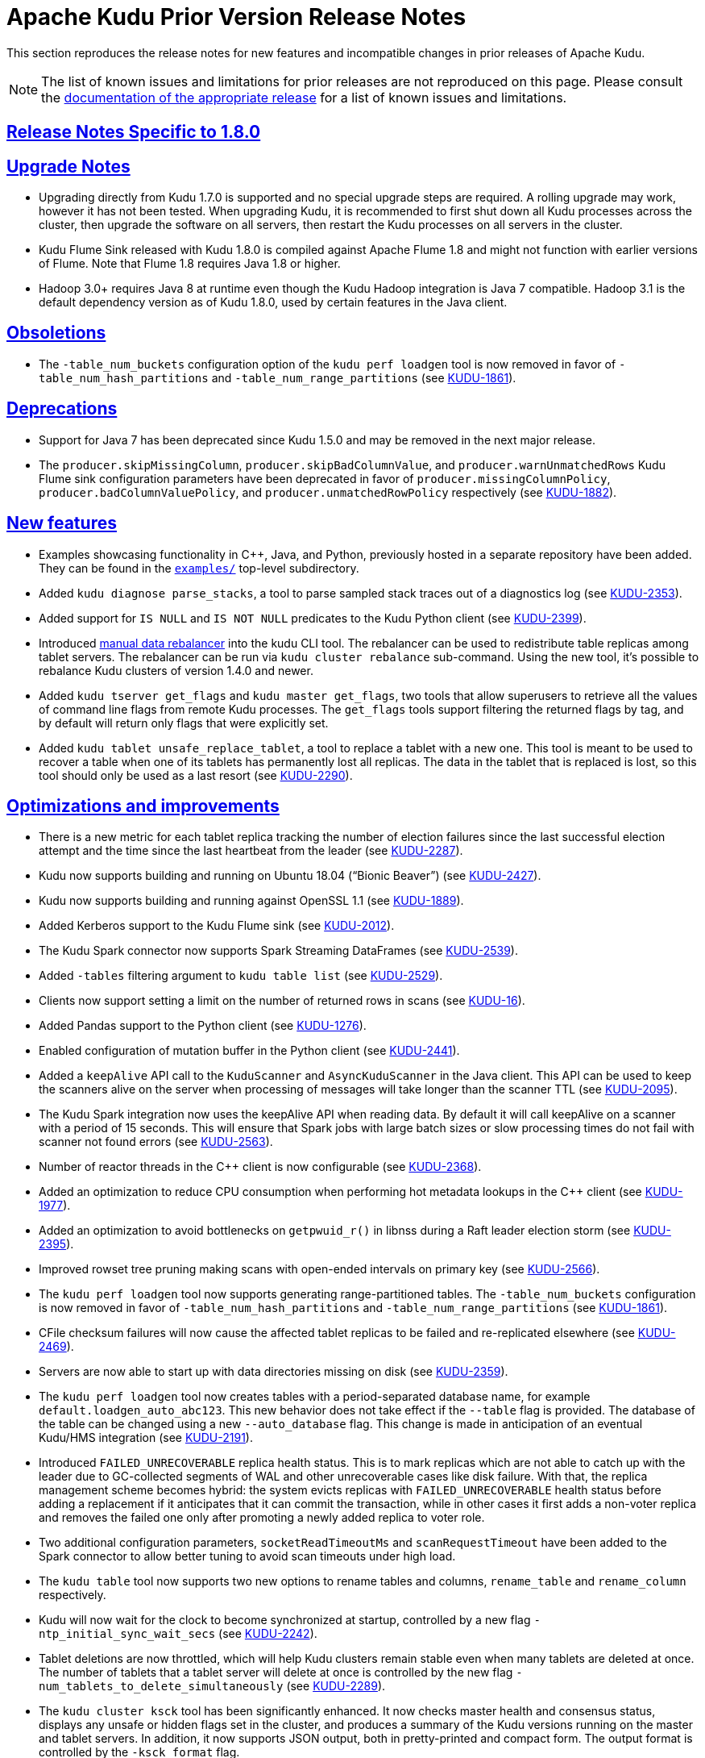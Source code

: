 // Licensed to the Apache Software Foundation (ASF) under one
// or more contributor license agreements.  See the NOTICE file
// distributed with this work for additional information
// regarding copyright ownership.  The ASF licenses this file
// to you under the Apache License, Version 2.0 (the
// "License"); you may not use this file except in compliance
// with the License.  You may obtain a copy of the License at
//
//   http://www.apache.org/licenses/LICENSE-2.0
//
// Unless required by applicable law or agreed to in writing,
// software distributed under the License is distributed on an
// "AS IS" BASIS, WITHOUT WARRANTIES OR CONDITIONS OF ANY
// KIND, either express or implied.  See the License for the
// specific language governing permissions and limitations
// under the License.

[[prior_release_notes]]
= Apache Kudu Prior Version Release Notes

:author: Kudu Team
:imagesdir: ./images
:icons: font
:toc: left
:toclevels: 3
:doctype: book
:backend: html5
:sectlinks:
:experimental:

This section reproduces the release notes for new features and incompatible
changes in prior releases of Apache Kudu.


NOTE: The list of known issues and limitations for prior releases are not
reproduced on this page. Please consult the
link:http://kudu.apache.org/releases/[documentation of the appropriate release]
for a list of known issues and limitations.

[[rn_1.8.0]]
== Release Notes Specific to 1.8.0

[[rn_1.8.0_upgrade_notes]]
== Upgrade Notes

- Upgrading directly from Kudu 1.7.0 is supported and no special upgrade steps are
  required. A rolling upgrade may work, however it has not been tested. When upgrading
  Kudu, it is recommended to first shut down all Kudu processes across the cluster, then
  upgrade the software on all servers, then restart the Kudu processes on all servers in
  the cluster.

- Kudu Flume Sink released with Kudu 1.8.0 is compiled against Apache Flume 1.8 and might
  not function with earlier versions of Flume. Note that Flume 1.8 requires Java 1.8 or
  higher.

- Hadoop 3.0+ requires Java 8 at runtime even though the Kudu Hadoop integration is Java 7
  compatible. Hadoop 3.1 is the default dependency version as of Kudu 1.8.0, used by
  certain features in the Java client.

[[rn_1.8.0_obsoletions]]
== Obsoletions

- The `-table_num_buckets` configuration option of the `kudu perf loadgen` tool is now
  removed in favor of `-table_num_hash_partitions` and `-table_num_range_partitions`
  (see link:https://issues.apache.org/jira/browse/KUDU-1861[KUDU-1861]).

[[rn_1.8.0_deprecations]]
== Deprecations

- Support for Java 7 has been deprecated since Kudu 1.5.0 and may be removed in the next
  major release.

- The `producer.skipMissingColumn`, `producer.skipBadColumnValue`, and
  `producer.warnUnmatchedRows` Kudu Flume sink configuration parameters have been
  deprecated in favor of `producer.missingColumnPolicy`, `producer.badColumnValuePolicy`,
  and `producer.unmatchedRowPolicy` respectively (see
  link:https://issues.apache.org/jira/browse/KUDU-1882[KUDU-1882]).

[[rn_1.8.0_new_features]]
== New features

- Examples showcasing functionality in {cpp}, Java, and Python, previously
  hosted in a separate repository have been added. They can be found in the
  `link:https://github.com/apache/kudu/tree/master/examples[examples/]`
  top-level subdirectory.

- Added `kudu diagnose parse_stacks`, a tool to parse sampled stack traces out of a
  diagnostics log (see link:https://issues.apache.org/jira/browse/KUDU-2353[KUDU-2353]).

- Added support for `IS NULL` and `IS NOT NULL` predicates to the Kudu Python client (see
  link:https://issues.apache.org/jira/browse/KUDU-2399[KUDU-2399]).

- Introduced <<administration.adoc#rebalancer_tool,manual data rebalancer>> into the kudu
  CLI tool. The rebalancer can be used to redistribute table replicas among tablet
  servers. The rebalancer can be run via `kudu cluster rebalance` sub-command. Using the
  new tool, it's possible to rebalance Kudu clusters of version 1.4.0 and newer.

- Added `kudu tserver get_flags` and `kudu master get_flags`, two tools that allow
  superusers to retrieve all the values of command line flags from remote Kudu processes.
  The `get_flags` tools support filtering the returned flags by tag, and by default will
  return only flags that were explicitly set.

- Added `kudu tablet unsafe_replace_tablet`, a tool to replace a tablet with a new one.
  This tool is meant to be used to recover a table when one of its tablets has permanently
  lost all replicas. The data in the tablet that is replaced is lost, so this tool should
  only be used as a last resort (see
  link:https://issues.apache.org/jira/browse/KUDU-2290[KUDU-2290]).

[[rn_1.8.0_improvements]]
== Optimizations and improvements

- There is a new metric for each tablet replica tracking the number of election failures
  since the last successful election attempt and the time since the last heartbeat from
  the leader (see link:https://issues.apache.org/jira/browse/KUDU-2287[KUDU-2287]).

- Kudu now supports building and running on Ubuntu 18.04 (“Bionic Beaver”) (see
  link:https://issues.apache.org/jira/browse/KUDU-2427[KUDU-2427]).

- Kudu now supports building and running against OpenSSL 1.1 (see
  link:https://issues.apache.org/jira/browse/KUDU-1889[KUDU-1889]).

- Added Kerberos support to the Kudu Flume sink (see
  link:https://issues.apache.org/jira/browse/KUDU-2012[KUDU-2012]).

- The Kudu Spark connector now supports Spark Streaming DataFrames (see
  link:https://issues.apache.org/jira/browse/KUDU-2539[KUDU-2539]).

- Added `-tables` filtering argument to `kudu table list` (see
  link:https://issues.apache.org/jira/browse/KUDU-2529[KUDU-2529]).

- Clients now support setting a limit on the number of returned rows in scans (see
  link:https://issues.apache.org/jira/browse/KUDU-16[KUDU-16]).

- Added Pandas support to the Python client (see
  link:https://issues.apache.org/jira/browse/KUDU-1276[KUDU-1276]).

- Enabled configuration of mutation buffer in the Python client (see
  link:https://issues.apache.org/jira/browse/KUDU-2441[KUDU-2441]).

- Added a `keepAlive` API call to the `KuduScanner` and `AsyncKuduScanner` in the Java
  client.  This API can be used to keep the scanners alive on the server when processing
  of messages will take longer than the scanner TTL (see
  link:https://issues.apache.org/jira/browse/KUDU-2095[KUDU-2095]).

- The Kudu Spark integration now uses the keepAlive API when reading data. By default it
  will call keepAlive on a scanner with a period of 15 seconds. This will ensure that
  Spark jobs with large batch sizes or slow processing times do not fail with scanner not
  found errors (see link:https://issues.apache.org/jira/browse/KUDU-2563[KUDU-2563]).

- Number of reactor threads in the {cpp} client is now configurable (see
  link:https://issues.apache.org/jira/browse/KUDU-2368[KUDU-2368]).

- Added an optimization to reduce CPU consumption when performing hot metadata lookups in
  the {cpp} client (see link:https://issues.apache.org/jira/browse/KUDU-1977[KUDU-1977]).

- Added an optimization to avoid bottlenecks on `getpwuid_r()` in libnss during a Raft
  leader election storm (see
  link:https://issues.apache.org/jira/browse/KUDU-2395[KUDU-2395]).

- Improved rowset tree pruning making scans with open-ended intervals on primary key (see
  link:https://issues.apache.org/jira/browse/KUDU-2566[KUDU-2566]).

- The `kudu perf loadgen` tool now supports generating range-partitioned tables. The
  `-table_num_buckets` configuration is now removed in favor of
  `-table_num_hash_partitions` and `-table_num_range_partitions` (see
  link:https://issues.apache.org/jira/browse/KUDU-1861[KUDU-1861]).

- CFile checksum failures will now cause the affected tablet replicas to be failed and
  re-replicated elsewhere (see
  link:https://issues.apache.org/jira/browse/KUDU-2469[KUDU-2469]).

- Servers are now able to start up with data directories missing on disk (see
  link:https://issues.apache.org/jira/browse/KUDU-2359[KUDU-2359]).

- The `kudu perf loadgen` tool now creates tables with a period-separated database name,
  for example `default.loadgen_auto_abc123`. This new behavior does not take effect if the
  `--table` flag is provided. The database of the table can be changed using a new
  `--auto_database` flag. This change is made in anticipation of an eventual Kudu/HMS
  integration (see link:https://jira.apache.org/jira/browse/KUDU-2191[KUDU-2191]).

- Introduced `FAILED_UNRECOVERABLE` replica health status. This is to mark replicas which
  are not able to catch up with the leader due to GC-collected segments of WAL and other
  unrecoverable cases like disk failure. With that, the replica management scheme becomes
  hybrid: the system evicts replicas with `FAILED_UNRECOVERABLE` health status before
  adding a replacement if it anticipates that it can commit the transaction, while in
  other cases it first adds a non-voter replica and removes the failed one only after
  promoting a newly added replica to voter role.

- Two additional configuration parameters, `socketReadTimeoutMs`  and `scanRequestTimeout`
  have been added to the Spark connector to allow better tuning to avoid scan timeouts
  under high load.

- The `kudu table` tool now supports two new options to rename tables and columns,
  `rename_table` and `rename_column` respectively.

- Kudu will now wait for the clock to become synchronized at startup, controlled by a new
  flag `-ntp_initial_sync_wait_secs` (see
  link:https://issues.apache.org/jira/browse/KUDU-2242[KUDU-2242]).

- Tablet deletions are now throttled, which will help Kudu clusters remain stable even
  when many tablets are deleted at once. The number of tablets that a tablet server will
  delete at once is controlled by the new flag `-num_tablets_to_delete_simultaneously`
  (see link:https://issues.apache.org/jira/browse/KUDU-2289[KUDU-2289]).

- The `kudu cluster ksck` tool has been significantly enhanced. It now checks master
  health and consensus status, displays any unsafe or hidden flags set in the cluster, and
  produces a summary of the Kudu versions running on the master and tablet servers. In
  addition, it now supports JSON output, both in pretty-printed and compact form. The
  output format is controlled by the `-ksck_format` flag.

[[rn_1.8.0_fixed_issues]]
== Fixed Issues

- When a tablet server was wiped and recreated with the same RPC address, `ksck` listed it
  twice, both as healthy, even though only one of them was there. This bug is now fixed by
  verifying the UUID of the server (see
  link:https://issues.apache.org/jira/browse/KUDU-2364[KUDU-2364]).

- Fixed an issue preventing Kudu from starting when using Vormetric's encrypted filesystem
  (secfs2) on ext4 (see link:https://issues.apache.org/jira/browse/KUDU-2406[KUDU-2406]).

- Fixed an issue where Kudu's block cache memory tracking (as seen on the `/mem-trackers`
  web UI page) wasn’t accounting for all of the overhead of the cache itself (see
  link:https://issues.apache.org/jira/browse/KUDU-972[KUDU-972]).

- Fixed an issue where the {cpp} client would fail to reopen an expired scanner; instead,
  the client would retry in a tight loop and eventually timeout (see
  link:https://issues.apache.org/jira/browse/KUDU-2414[KUDU-2414]).

- When a tablet is deleted, its write-ahead log recovery directory is also deleted, if it
  exists (see link:https://issues.apache.org/jira/browse/KUDU-1038[KUDU-1038]).

- Fixed a tablet server crash when a tablet is scanned with two predicates on its primary
  key and the predicates do not overlap (see
  link:https://issues.apache.org/jira/browse/KUDU-2447[KUDU-2447]).

- Fixed an issue where the Kudu MapReduce connector's `KuduTableInputFormat` may exhaust
  its scan too early (see
  link:https://issues.apache.org/jira/browse/KUDU-2525[KUDU-2525]).

- Fixed an issue with failed tablet copies that would cause subsequent tablet copies to
  crash the tablet server (see
  link:https://issues.apache.org/jira/browse/KUDU-2293[KUDU-2293]).

- Fixed a bug in which incorrect results would be returned in scans following a
  server restart (see
  link:https://issues.apache.org/jira/browse/KUDU-2463[KUDU-2463]).

- Fixed a bug causing a tablet server crash when a write batch request from a client
  failed coarse-grained authorization (see
  link:https://issues.apache.org/jira/browse/KUDU-2540[KUDU-2540]).

- Fixed use-after-free in case of WAL replay error (see
  link:https://issues.apache.org/jira/browse/KUDU-2509[KUDU-2509]).

- Fixed authentication token reacquisition in the {cpp} client (see
  link:https://issues.apache.org/jira/browse/KUDU-2580[KUDU-2580]).

- Fixed a bug where leader logged excessively when the followers fell behind (see
  link:https://issues.apache.org/jira/browse/KUDU-2322[KUDU-2322]).

- Fixed reporting of leader health during lifecycle transitions (see
  link:https://issues.apache.org/jira/browse/KUDU-2335[KUDU-2335]).

- Fixed moving single-replica tablets (see
  link:https://issues.apache.org/jira/browse/KUDU-2443[KUDU-2443]).

- Fixed an error that would cause the kudu CLI tool to unexpectedly exit when the
  connection to the master or tserver was abruptly closed.

- Fixed a rare issue where system failure could leave unexpected null bytes at the end of
  metadata files, causing Kudu to be unable to restart (see
  link:https://issues.apache.org/jira/browse/KUDU-2260[KUDU-2260]).

- Fixed an issue where `kudu cluster ksck` running a snapshot checksum scan would use a
  single snapshot timestamp for all tablets. This caused the checksum process to fail if
  the checksum process took a long time and the number of tablets was sufficiently large.
  The tool should now be able to checksum tables even if the process takes many hours.
  (see link:https://issues.apache.org/jira/browse/KUDU-2179[KUDU-2179]).

[[rn_1.8.0_wire_compatibility]]
== Wire Protocol compatibility

Kudu 1.8.0 is wire-compatible with previous versions of Kudu:

- Kudu 1.8 clients may connect to servers running Kudu 1.0 or later. If the client uses
  features that are not available on the target server, an error will be returned.

- Kudu 1.0 clients may connect to servers running Kudu 1.8 with the exception of the
  below-mentioned restrictions regarding secure clusters.

The authentication features introduced in Kudu 1.3 place the following limitations on wire
compatibility between Kudu 1.8 and versions earlier than 1.3:

- If a Kudu 1.8 cluster is configured with authentication or encryption set to "required",
  clients older than Kudu 1.3 will be unable to connect.

- If a Kudu 1.8 cluster is configured with authentication and encryption set to "optional"
  or "disabled", older clients will still be able to connect.

[[rn_1.8.0_incompatible_changes]]
== Incompatible Changes in Kudu 1.8.0


[[rn_1.8.0_client_compatibility]]
=== Client Library Compatibility

- The Kudu 1.8 Java client library is API- and ABI-compatible with Kudu 1.7. Applications
  written against Kudu 1.7 will compile and run against the Kudu 1.8 client library and
  vice-versa.

- The Kudu 1.8 {cpp} client is API- and ABI-forward-compatible with Kudu 1.7.
  Applications written and compiled against the Kudu 1.7 client library will run without
  modification against the Kudu 1.8 client library. Applications written and compiled
  against the Kudu 1.8 client library will run without modification against the Kudu 1.7
  client library.

- The Kudu 1.8 Python client is API-compatible with Kudu 1.7. Applications written against
  Kudu 1.7 will continue to run against the Kudu 1.8 client and vice-versa.

[[rn_1.8.0_known_issues]]
== Known Issues and Limitations

Please refer to the link:known_issues.html[Known Issues and Limitations] section of the
documentation.

[[rn_1.8.0_contributors]]
== Contributors

Kudu 1.8 includes contributions from 40 people, including 15 first-time contributors:

- Anupama Gupta
- Attila Piros
- Brian McDevitt
- Fengling Wang
- Ferenc Szabó
- Greg Solovyev
- Kiyoshi Mizumaru
- Shriya Gupta
- Thomas Tauber-Marshall
- Tigerquoll
- Yao Xu
- ZhangYao
- helifu
- jinxing64
- qqchang2nd

Thank you for helping to make Kudu even better!

[[rn_1.7.1]]
== Release Notes Specific to 1.7.1

[[rn_1.7.1_fixed_issues]]
== Fixed Issues

Apache Kudu 1.7.1 is a bug-fix release which fixes critical issues in Kudu 1.7.0.

* Fixed and issue where a leader replica could report a follower's health status
  as FAILED instead of FAILED_UNRECOVERABLE. In configurations where the tablet
  replication factor equals to the total number of tablet servers in the cluster,
  that lead to situations where the tablet could not be automatically recovered
  until a new leader was elected or corresponding tablet servers were restarted.
  (see link:https://issues.apache.org/jira/browse/KUDU-2367[KUDU-2367]).

* Fixed an issue where Kudu would fail to start if RLIMIT_NPROC was set to -1.
  (see link:https://issues.apache.org/jira/browse/KUDU-2377[KUDU-2377]).

* Fixed an issue where `kudu-spark` was unable to connect to secure clusters.
  (see link:https://issues.apache.org/jira/browse/KUDU-2379[KUDU-2379]).

* Fixed an issue where the `kudu-python` client would not compile in environments
  where `__int128` is not supported. This was most commonly el6 environments.
  (see link:https://issues.apache.org/jira/browse/KUDU-2412[KUDU-2412]).

* Fixed an issue where unaligned loads of `__int128` integers could result
  in a crash.
  (see link:https://issues.apache.org/jira/browse/KUDU-2378[KUDU-2378]).

* Fixed a bug in `PartialRow.setMin` that could lead to incorrect partition
  pruning when a `decimal` column is part of the tables range partition but
  not a part of the query predicate.
  (see link:https://issues.apache.org/jira/browse/KUDU-2416[KUDU-2416]).

* Fixed an equality check on `decimal` column predicates that could result
  in pruning that is too conservative.

[[rn_1.7.0]]
== Release notes specific to 1.7.0

[[rn_1.7.0_upgrade_notes]]
== Upgrade Notes

* Upgrading directly from Kudu 1.6.0 is supported and no special upgrade steps
  are required. A rolling upgrade of the server side will _not_ work because
  the default replica management scheme changed, and running masters and tablet
  servers with different replica management schemes is not supported, see
  <<rn_1.7.0_incompatible_changes>> for details. However, mixing client and
  server sides of different versions is not a problem. You can still
  update your clients before your servers or vice versa.
  When upgrading to Kudu 1.7, it is required to first shut down all Kudu processes
  across the cluster, then upgrade the software on all servers, then restart
  the Kudu processes on all servers in the cluster.

[[rn_1.7.0_obsoletions]]
== Obsoletions

* The `tcmalloc_contention_time` metric, which previously tracked the amount
  of time spent in memory allocator lock contention, has been removed.

[[rn_1.7.0_deprecations]]
== Deprecations

* Support for Java 7 has been deprecated since Kudu 1.5.0 and may be removed in
  the next major release.

[[rn_1.7.0_new_features]]
== New features

* Kudu now supports the decimal column type. The decimal type is a numeric data type
  with fixed scale and precision suitable for financial and other arithmetic
  calculations where the imprecise representation and rounding behavior of float and
  double make those types impractical. The decimal type is also useful for integers
  larger than int64 and cases with fractional values in a primary key.
  See link:schema_design.html#decimal[Decimal Type] for more details.

* The strategy Kudu uses for automatically healing tablets which have lost a
  replica due to server or disk failures has been improved. The new re-replication
  strategy, or replica management scheme, first adds a replacement tablet replica
  before evicting the failed one. With the previous replica management scheme,
  the system first evicts the failed replica and then adds a replacement. The new
  replica management scheme allows for much faster recovery of tablets in
  scenarios where one tablet server goes down and then returns back shortly after
  5 minutes or so. The new scheme also provides substantially better overall
  stability on clusters with frequent server failures.
  (see link:https://issues.apache.org/jira/browse/KUDU-1097[KUDU-1097]).

* The `kudu fs update_dirs` tool now supports removing directories. Unless the
  `--force` flag is specified, Kudu will not allow the removal of a directory
  across which tablets are configured to spread data. If specified, all tablet
  replicas configured to use that directory will fail upon starting up and be
  replicated elsewhere, provided a majority exists elsewhere.

* Users can use the new `--fs_metadata_dir` to specify the directory in which
  to place tablet-specific metadata. It is recommended, although not
  necessary, that this be placed on a high-performance drive with high
  bandwidth and low latency, e.g. a solid-state drive. If not specified,
  metadata will be placed in the directory specified by `--fs_wal_dir`, or in
  the directory specified by the first entry of `--fs_data_dirs` if metadata
  already exists there from a pre-Kudu 1.7 deployment. Kudu will not
  automatically move existing metadata based on this configuration.

* Kudu 1.7 introduces a new scan read mode READ_YOUR_WRITES. Users can specify
  READ_YOUR_WRITES when creating a new scanner in C++, Java and Python clients.
  If this mode is used, the client will perform a read such that it follows all
  previously known writes and reads from this client. Reads in this mode ensure
  read-your-writes and read-your-reads session guarantees, while minimizing
  latency caused by waiting for outstanding write transactions to complete.
  Note that this is still an experimental feature which may be stabilized in
  future releases.

* The tablet server web UI scans dashboard (/scans) has been improved with
  several new features, including: showing the most recently completed scans,
  a pseudo-SQL scan descriptor that concisely shows the selected columns and
  applied predicates, and more complete and better documented scan statistics.

* Kudu daemons now expose a web page `/stacks` which dumps the current stack
  trace of every thread running in the server. This information can be helpful
  when diagnosing performance issues.

== Optimizations and improvements

* By default, each tablet replica will now stripe data blocks across 3 data
  directories instead of all data directories. This decreases the likelihood
  that any given tablet will be affected in the event of a single disk failure.
  No substantial performance impact is expected due to this feature based on
  link:https://github.com/apache/kudu/commit/60276c54a221d554287c6645df7df542fe6d6443[performance testing].
  This change only affects new replicas created after upgrading to Kudu 1.7.

* Kudu servers previously offered the ability to enable a separate metrics log
  which stores periodic snapshots of all metrics available on a server. This
  functionality is now available as part of a more general “diagnostics log”
  which is enabled by default. The diagnostics log includes periodic dumps of
  server metrics as well as collections of thread stack traces. The default
  configuration ensures that no more than 640MB of diagnostics logs are retained,
  and typically the space consumption is significantly less due to compression.
  The format and contents of this log file are documented in the
  link:administration.html[Administration guide].

* The handling of errors in the synchronous Java client has been improved so that,
  when an exception is thrown, the stack trace indicates the correct location
  where the client function was invoked rather than a call stack of an internal
  worker thread. The original call stack from the worker thread is available as
  a “suppressed exception”.

* The logging of errors in the Java client has been improved to exclude exception
  stack traces for expected scenarios such as failure to connect to a server in a
  cluster. Instead, only a single line informational message will be logged in
  such cases to aid in debugging.

* The Java client now uses a predefined prioritized list of TLS ciphers when
  establishing an encrypted connection to Kudu servers. This cipher list matches
  the list of ciphers preferred for server-to-server communication and ensures
  that the most efficient and secure ciphers are preferred. When the Kudu client
  is running on Java 8 or newer, this provides a substantial speed-up to read
  and write performance.

* Reporting for the `kudu cluster ksck` tool has been updated so tablets and
  tables with on-going tablet copies are shown as "recovering". Additional
  reporting changes have been made to make various common scenarios,
  particularly tablet copies, less alarming.

* The performance of inserting rows containing many string or binary columns has
  been improved, especially in the case of highly concurrent write workloads.

* By default, Spark tasks that scan Kudu will now be able to scan non-leader
  replicas. This allows Spark to more easily schedule kudu-spark tasks local to
  the data. Users can disable this behavior by passing 'leader_only' to the
  'kudu.scanLocality' option."

* The number of OS threads used in the steady state and during bursts of
  activity (such as in Raft leader elections triggered by a node failure) has
  been drastically reduced and should no longer exceed the value of `ulimit -u`.
  As such, it should no longer be necessary to increase the value of `ulimit -u`
  (or of /proc/sys/kernel/threads-max) in order to run a Kudu tablet server in
  most cases.
  (see link:https://issues.apache.org/jira/browse/KUDU-1913[KUDU-1913]).

* An issue where sparse column predicates could cause excessive data-block reads
  has been fixed. Previously in certain scans with sparsely matching predicates
  on multiple columns, Kudu would read and decode the same data blocks many times.
  The improvement typically results in a 5-10x performance increase for the
  affected scans.
  (see link:https://issues.apache.org/jira/browse/KUDU-2231[KUDU-2231]).

* The efficiency and on-disk size of large updated values has been improved.
  This will improve update-heavy workloads which overwrite large (1KiB+) values.
  (see link:https://issues.apache.org/jira/browse/KUDU-2253[KUDU-2253]).


[[rn_1.7.0_fixed_issues]]
== Fixed Issues

* Fixed a scenario where the on-disk data of a tablet server was completely
  erased and and a new tablet server was started on the same host. This issue
  could prevent tablet replicas previously hosted on the server from being
  evicted and re-replicated.
  Tablets now immediately evict replicas that respond with a different server
  UUID than expected.
  (see link:https://issues.apache.org/jira/browse/KUDU-1613[KUDU-1613]).

* Fixed a rare race condition when connecting to masters during their
  startup which might cause a client to get a response without a CA certificate
  and/or authentication token. This would cause the client to fail to authenticate
  with other servers in the cluster. The leader master now always sends a CA
  certificate and an authentication token (when applicable) to a Kudu client
  with a successful ConnectToMaster response.
  (see link:https://issues.apache.org/jira/browse/KUDU-1927[KUDU-1927]).

* The Kudu Java client now will retry a connection if no master is discovered as a
  leader, and the user has a valid authentication token. This avoids failure
  in recoverable cases when masters are in the process of the very first leader
  election after starting up.
  (see link:https://issues.apache.org/jira/browse/KUDU-2262[KUDU-2262]).

* The Java client will now automatically attempt to re-acquire Kerberos
  credentials from the ticket cache when the prior credentials are about to
  expire. This allows client instances to persist longer than the expiration
  time of a single Kerberos ticket so long as some other process renews the
  credentials in the ticket cache. Documentation on interacting with Kerberos
  authentication has been added to the Javadoc for the `AsyncKuduClient` class.
  (see link:https://issues.apache.org/jira/browse/KUDU-2264[KUDU-2264]).

* Follower masters are now able to verify authentication tokens even if they have never
  been a leader. Prior to this fix, if a follower master had never been a leader,
  clients would be unable to authenticate to that master, resulting in spurious
  error messages being logged.
  (see link:https://issues.apache.org/jira/browse/KUDU-2265[KUDU-2265]).

* Fixed a tablet server crash when a tablet replica is deleted during a scan.
  (see link:https://issues.apache.org/jira/browse/KUDU-2295[KUDU-2295]).

* The evaluation order of predicates in scans with multiple predicates has been
  made deterministic. Due to a bug, this was not necessarily the case previously.
  Predicates are applied in most to least selective order, with ties broken by
  column index. The evaluation order may change in the future, particularly when
  better column statistics are made available internally.
  (see link:https://issues.apache.org/jira/browse/KUDU-2312[KUDU-2312]).

* Previously, the `kudu tablet change_config move_replica` tool required all
  tablet servers in the cluster to be available when performing a move. This
  restriction has been relaxed: only the tablet server that will receive a replica
  of the tablet being moved and the hosts of the tablet's existing replicas need to be
  available for the move to occur.
  (see link:https://issues.apache.org/jira/browse/KUDU-2331[KUDU-2331]).

* Fixed a bug in the Java client which prevented the client from locating the
  new leader master after a leader failover in the case that the previous leader
  either remained online or restarted quickly. This bug resulted in the client
  timing out operations with errors indicating that there was no leader master.
  (see link:https://issues.apache.org/jira/browse/KUDU-2343[KUDU-2343]).

* The Unix process username of the client is now included inside the exported
  security credentials, so that the effective username of clients who import
  credentials and subsequently use unauthenticated (SASL PLAIN) connections
  matches the client who exported the security credentials. For example, this is
  useful to let the Spark executors know which username to use if the Spark
  driver has no authentication token. This change only affects clusters with
  encryption disabled using `--rpc-encryption=disabled`.
  (see link:https://issues.apache.org/jira/browse/KUDU-2259[KUDU-2259]).

[[rn_1.7.0_wire_compatibility]]
== Wire Protocol compatibility

Kudu 1.7.0 is wire-compatible with previous versions of Kudu:

* Kudu 1.7 clients may connect to servers running Kudu 1.0 or later. If the client uses
  features that are not available on the target server, an error will be returned.
* Rolling upgrade between Kudu 1.6 and Kudu 1.7 servers is believed to be possible
  though has not been sufficiently tested. Users are encouraged to shut down all nodes
  in the cluster, upgrade the software, and then restart the daemons on the new version.
* Kudu 1.0 clients may connect to servers running Kudu 1.7 with the exception of the
  below-mentioned restrictions regarding secure clusters.

The authentication features introduced in Kudu 1.3 place the following limitations
on wire compatibility between Kudu 1.7 and versions earlier than 1.3:

* If a Kudu 1.7 cluster is configured with authentication or encryption set to "required",
  clients older than Kudu 1.3 will be unable to connect.
* If a Kudu 1.7 cluster is configured with authentication and encryption set to "optional"
  or "disabled", older clients will still be able to connect.

[[rn_1.7.0_incompatible_changes]]
== Incompatible Changes in Kudu 1.7.0

* The newly introduced replica management scheme is not compatible with the
  old scheme, so it's not possible to run pre-1.7 Kudu masters with
  1.7 Kudu tablet servers or vice versa. This is a server-side
  incompatibility only and it does not affect client compatibility. In other words,
  Kudu clients of prior versions are compatible with upgraded Kudu clusters.

**  Kudu masters of 1.7 version will not register Kudu tablet servers of 1.6
    and prior versions.
**  Kudu tablet servers of 1.7 version will not work with Kudu masters of 1.6
    and prior versions.

* The format of the previously-optional metrics log has changed to include a
  human-readable timestamp on each line. The path of the log file has also
  changed with the word “diagnostics” replacing the word “metrics” in the file
  name. The metrics log has been optimized to only include those metrics which
  have changed in between successive samples, and to not include entity attributes
  such as tablet partition information in the log.
  (see link:https://issues.apache.org/jira/browse/KUDU-2297[KUDU-2297]).

[[rn_1.7.0_client_compatibility]]
=== Client Library Compatibility

* The Kudu 1.7 Java client library is API- and ABI-compatible with Kudu 1.6. Applications
  written against Kudu 1.6 will compile and run against the Kudu 1.7 client library and
  vice-versa.

* The Kudu 1.7 {cpp} client is API- and ABI-forward-compatible with Kudu 1.6.
  Applications written and compiled against the Kudu 1.6 client library will run without
  modification against the Kudu 1.7 client library. Applications written and compiled
  against the Kudu 1.7 client library will run without modification against the Kudu 1.6
  client library.

* The Kudu 1.7 Python client is API-compatible with Kudu 1.6. Applications
  written against Kudu 1.6 will continue to run against the Kudu 1.7 client
  and vice-versa.

* Kudu 1.7 clients that attempt to create a table with a decimal column on a
  target server running Kudu 1.6 or earlier will receive an error response.
  Similarly Kudu clients running Kudu 1.6 or earlier will result in an error
  when attempting to access any table containing containing a decimal
  column.

[[rn_1.6.0]]
== Release Notes Specific to 1.6.0

[[rn_1.6.0_upgrade_notes]]
== Upgrade Notes

* Upgrading directly from Kudu 1.5.0 is supported and no special upgrade steps
  are required. A rolling upgrade may work, however it has not been tested.
  When upgrading Kudu, it is recommended to first shut down all Kudu processes
  across the cluster, then upgrade the software on all servers, then restart
  the Kudu processes on all servers in the cluster.

[[rn_1.6.0_obsoletions]]
== Obsoletions

* Support for Spark 1 (kudu-spark_2.10) has been **removed** in Kudu 1.6.0 and
  now only Spark 2 is supported. Spark 1 support was deprecated in Kudu 1.5.0.

[[rn_1.6.0_deprecations]]
== Deprecations

* Support for Java 7 has been deprecated since Kudu 1.5.0 and may be removed in
  the next major release.

[[rn_1.6.0_new_features]]
== New features

* Tablet servers' tolerance of disk failures is now enabled by default and has
  been extended to handle data directory failures at runtime. In the event of
  a disk failure at runtime, any tablets with data on a failed disk will be
  shut down and restarted on another tablet server. There is a configurable
  tradeoff between a newly added tablet's tolerance to disk failures and its
  ability to parallelize reads via the experimental
  `--fs_target_data_dirs_per_tablet` flag. Tablets that are spread across fewer
  disks are less likely to be affected by a disk failure, at the cost of
  reduced parallelism. By default, tablets are striped across all available
  disks. Note that the first configured data directory and the WAL directory
  cannot currently tolerate disk failures. This will be further improved in
  future Kudu releases.

* Kudu servers can now adopt new data directories via the new
  `kudu fs update_dirs` tool. The new directory will be used by new tablet
  replicas only. Note that removing directories is not yet supported
  (see link:https://issues.apache.org/jira/browse/KUDU-2202[KUDU-2202]).

* Kudu servers have two new flags to control webui TLS/HTTPS
  settings: `--webserver_tls_ciphers` and `--webserver_tls_min_protocol`.
  These flags allow the advertised TLS ciphers and TLS protocol versions to be
  configured. Additionally, the webserver now excludes insecure legacy ciphers
  by default
  (see link:https://issues.apache.org/jira/browse/KUDU-2190[KUDU-2190]).

== Optimizations and improvements

* Kudu servers can now tolerate short interruptions in NTP clock
  synchronization. NTP synchronization is still required when any Kudu daemon
  starts up. If NTP synchronization is not available, diagnostic information
  is now logged to help pinpoint the issue
  (see link:https://issues.apache.org/jira/browse/KUDU-1578[KUDU-1578]).

* Tablet server startup time has been improved significantly on servers
  containing large numbers of blocks.

* The log block manager now performs disk data deletion in batches. This
  optimization can significantly reduce the time taken to delete data on a tablet.

* The usage of sensitive data redaction flag has been slightly changed. By
  setting `--redact=log` flag, redaction will be disabled in the web UI but
  retained for server logs. Alternatively, `--redact=none` can be used to
  disable redaction completely.

* The Spark DataSource integration now can take advantage of scan locality
  for better scan performance, the scan will take place at the closest replica
  instead of going to the leader.

* Various optimizations were made to reduce the 99th percentile latency of
  writes on the tablet server. This can also improve throughput on certain
  write workloads, particularly on larger clusters.

* Kudu may now be configured to ignore system-wide auth_to_local mappings
  configured in /etc/krb5.conf by setting the configuration flag
  `--use_system_auth_to_local=false`
  (see link:https://issues.apache.org/jira/browse/KUDU-2198[KUDU-2198]).

* The performance of the compaction scheduler has been improved. In
  previous versions, certain types of time series workloads were found to
  cause compaction scheduling to take tens of seconds. These workloads now
  schedule compactions an order of magnitude more efficiently.

* The compaction scheduler has been improved to avoid running a compaction
  when the benefit of that compaction is extremely small.

* Tablet servers now consider the health of all replicas of a tablet before
  deciding to evict one. This can improve stability of the Kudu cluster after
  experiencing multiple simultaneous daemon failures
  (see link:https://issues.apache.org/jira/browse/KUDU-2048[KUDU-2048]).

* Several performance improvements have been made to the Kudu master,
  particularly in concurrency of clients opening tables. This should improve
  performance in highly concurrent workloads.

* The on-disk size metric for a tablet now includes all data and metadata.
  Previously, it excluded WAL segments and consensus metadata
  (see link:https://issues.apache.org/jira/browse/KUDU-1755[KUDU-1755]).

* Added verbose mode for the 'kudu cluster ksck' command to enable output
  of detailed information on the cluster's metadata, even when no errors are
  detected.

[[rn_1.6.0_fixed_issues]]
== Fixed Issues

* HybridTime timestamp propagation now works in the Java client when using scan
  tokens (see link:https://issues.apache.org/jira/browse/KUDU-1411[KUDU-1411]).

* Fixed an error message commonly found in tablet server logs indicating that
  operations were being read "from the future"
  (see link:https://issues.apache.org/jira/browse/KUDU-1078[KUDU-1078]).

* Tombstoned tablets no longer report metrics
  (see link:https://issues.apache.org/jira/browse/KUDU-2044[KUDU-2044]).

* Fixed a bug in the C++ client which could cause tablets to be erroneously
  pruned, or skipped, during certain scans, resulting in fewer results than
  expected being returned from queries. The bug only affected tables whose range
  partition columns are a proper prefix of the primary key
  (see link:https://issues.apache.org/jira/browse/KUDU-2173[KUDU-2173]).

* Published Kudu Java artifacts are now fully compatible with JRE 7 and JRE 8.
  There was previously a bug in the release process which made them compatible
  only with JRE 8
  (see link:https://issues.apache.org/jira/browse/KUDU-2188[KUDU-2188]).

* Fixed a typo in the list of default TLS ciphers used by Kudu servers. As a
  result, two additional cipher suites are now available:
** ECDHE-RSA-AES128-SHA256 TLSv1.2 Kx=ECDH Au=RSA Enc=AES(128)  Mac=SHA256
** AES256-GCM-SHA384       TLSv1.2 Kx=RSA  Au=RSA Enc=AESGCM(256) Mac=AEAD

[[rn_1.6.0_wire_compatibility]]
== Wire Protocol compatibility

Kudu 1.6.0 is wire-compatible with previous versions of Kudu:

* Kudu 1.6 clients may connect to servers running Kudu 1.0 or later. If the client uses
  features that are not available on the target server, an error will be returned.
* Rolling upgrade between Kudu 1.5 and Kudu 1.6 servers is believed to be possible
  though has not been sufficiently tested. Users are encouraged to shut down all nodes
  in the cluster, upgrade the software, and then restart the daemons on the new version.
* Kudu 1.0 clients may connect to servers running Kudu 1.6 with the exception of the
  below-mentioned restrictions regarding secure clusters.

The authentication features introduced in Kudu 1.3 place the following limitations
on wire compatibility between Kudu 1.6 and versions earlier than 1.3:

* If a Kudu 1.6 cluster is configured with authentication or encryption set to "required",
  clients older than Kudu 1.3 will be unable to connect.
* If a Kudu 1.6 cluster is configured with authentication and encryption set to "optional"
  or "disabled", older clients will still be able to connect.

[[rn_1.6.0_incompatible_changes]]
== Incompatible Changes in Kudu 1.6.0

[[rn_1.6.0_client_compatibility]]
=== Client Library Compatibility

* The Kudu 1.6 Java client library is API- and ABI-compatible with Kudu 1.5. Applications
  written against Kudu 1.5 will compile and run against the Kudu 1.6 client library and
  vice-versa.

* The Kudu 1.6 {cpp} client is API- and ABI-forward-compatible with Kudu 1.5.
  Applications written and compiled against the Kudu 1.5 client library will run without
  modification against the Kudu 1.6 client library. Applications written and compiled
  against the Kudu 1.6 client library will run without modification against the Kudu 1.5
  client library.

* The Kudu 1.6 Python client is API-compatible with Kudu 1.5. Applications
  written against Kudu 1.5 will continue to run against the Kudu 1.6 client
  and vice-versa.

[[rn_1.5.0]]
== Release notes specific to 1.5.0

[[rn_1.5.0_upgrade_notes]]
== Upgrade Notes

* Kudu 1.5 now enables the optional ability to compute, store, and verify
  checksums on all pieces of data stored on a server by default. Due to
  storage format changes, downgrading to versions 1.3 or earlier is not
  supported and will result in an error.

* Spark 2.2+ requires Java 8 at runtime even though Kudu Spark 2.x integration
  is Java 7 compatible. Spark 2.2 is the default dependency version as of
  Kudu 1.5.0.

* The kudu-spark-tools module has been renamed to kudu-spark2-tools_2.11 in
  order to include the Spark and Scala base versions. This matches the pattern
  used in the kudu-spark module and artifacts.

* To improve security, world-readable Kerberos keytab files are no longer
  accepted by default. Set `--allow_world_readable_credentials=true` to override
  this behavior. See
  link:https://issues.apache.org/jira/browse/KUDU-1955[KUDU-1955] for additional
  details.

[[rn_1.5.0_deprecations]]
== Deprecations

* Support for Java 7 is deprecated as of Kudu 1.5.0 and may be removed in the
  next major release.

* Support for Spark 1 (kudu-spark_2.10) is deprecated as of Kudu 1.5.0 and may
  be removed in the next minor release.

[[rn_1.5.0_new_features]]
== New features

* Tablet servers are now optionally able to tolerate disk failures at
  startup. This feature is experimental; by default, Kudu will crash if it
  experiences a disk failure. When enabled, tablets with any data on the failed
  disk will not be opened and will be replicated as needed. To enable this, set
  the `--crash_on_eio` flag to `false`. Additionally, there is a configurable
  tradeoff between a newly added tablet's tolerance to disk failures and its
  parallelization of I/O via the `--fs_target_data_dirs_per_tablet` flag.
  Tablets that are spread across fewer disks are less likely to be affected by a
  disk failure, at the cost of reduced parallelism. Note that the first
  configured data directory and the WAL directory cannot currently tolerate disk
  failures, and disk failures during run-time are still fatal.

* Kudu server web UIs have a new configuration dashboard (/config) which
  provides a high level summary of important security configuration values, such
  as whether RPC authentication is required, or web server HTTPS encryption is
  enabled. Other types of configuration will be added in future releases.

* The `kudu` command line tool has two new features: `kudu tablet change_config
  move_replica` and `kudu local_replica data_size`. The 'tablet change_config
  move_replica' tool moves a tablet replica from one tablet server to another,
  under the condition that the tablet is healthy. An operator can use this tool to
  rebalance tablet replicas between tablet servers. The 'local_replica data size'
  tool summarizes the space usage of a tablet, breaking it down by type of file,
  column, and rowset.

* kudu-client-tools now supports exporting CSV files and importing
  Apache Parquet files. This feature is unstable and may change APIs and
  functionality in future releases.

* kudu-spark-tools now supports importing and exporting CSV, Apache Avro and
  Apache Parquet files. This feature is unstable and may change APIs and
  functionality in future releases.

[[rn_1.5.0_optimizations_improvements]]
== Optimizations and improvements

* The log block manager now performs disk synchronization in batches.
  This optimization can significantly reduce the time taken to copy tablet data
  from one server to another; in one case tablet copy time is reduced by 35%.
  It also improves the general performance of flushes and compactions.

* A new feature referred to as "tombstoned voting" is added to the Raft
  consensus subsystem to allow tablet replicas in the `TABLET_DATA_TOMBSTONED`
  state to vote in tablet leader elections. This feature increases Kudu's
  stability and availability by improving the likelihood that Kudu will be able
  to self-heal in more edge-case scenarios, such as when tablet copy operations
  fail. See link:https://issues.apache.org/jira/browse/KUDU-871[KUDU-871] for
  details.

* The tablet on-disk size metric has been made more accurate. Previously, the
  metric included only REDO deltas; it now counts all deltas. Additionally, the
  metric includes the size of bloomfiles, ad hoc indexes, and the tablet
  superblock. WAL segments and consensus metadata are still not counted. The
  latter is very small compared to the size of data, but the former may be
  significant depending on the workload (this will be resolved in a future
  release).

* The number of threads used by the Kudu tablet server has been further reduced.
  Previously, each follower tablet replica used a dedicated thread to detect
  leader tablet replica failures, and each leader replica used one dedicated
  thread per follower to send Raft heartbeats to that follower. The work
  performed by these dedicated threads has been reassigned to other threads.
  Other improvements were made to facilitate better thread sharing by tablets.
  For the purpose of capacity planning, expect the Kudu tablet server to create
  one thread for every five "cold" (i.e. those not servicing writes) tablets,
  and an additional three threads for every "hot" tablet. This will be further
  improved upon in future Kudu releases.

[[rn_1.5.0_fixed_issues]]
== Fixed Issues

* The Java Kudu client now automatically requests new authentication tokens
  after expiration. As a result, long-lived Java clients are now supported. See
  link:https://issues.apache.org/jira/browse/KUDU-2013[KUDU-2013] for more
  details.

* Multiple Kerberos compatibility bugs have been fixed, including support
  for environments with disabled reverse DNS, FreeIPA compatibility, principal
  names including uppercase characters, and hosts without a FQDN.

* A bug in the binary prefix decoder which could cause a tablet server 'check'
  assertion crash has been fixed. The crash could only be triggered in very
  specific scenarios; see
  link:https://issues.apache.org/jira/browse/KUDU-2085[KUDU-2085] for additional
  details.

[[rn_1.5.0_wire_compatibility]]
== Wire Protocol compatibility

Kudu 1.5.0 is wire-compatible with previous versions of Kudu:

* Kudu 1.5 clients may connect to servers running Kudu 1.0 or later. If the client uses
  features that are not available on the target server, an error will be returned.
* Rolling upgrade between Kudu 1.4 and Kudu 1.5 servers is believed to be possible
  though has not been sufficiently tested. Users are encouraged to shut down all nodes
  in the cluster, upgrade the software, and then restart the daemons on the new version.
* Kudu 1.0 clients may connect to servers running Kudu 1.5 with the exception of the
  below-mentioned restrictions regarding secure clusters.

The authentication features introduced in Kudu 1.3 place the following limitations
on wire compatibility between Kudu 1.5 and versions earlier than 1.3:

* If a Kudu 1.5 cluster is configured with authentication or encryption set to "required",
  clients older than Kudu 1.3 will be unable to connect.
* If a Kudu 1.5 cluster is configured with authentication and encryption set to "optional"
  or "disabled", older clients will still be able to connect.

[[rn_1.5.0_incompatible_changes]]
== Incompatible Changes in Kudu 1.5.0

[[rn_1.5.0_client_compatibility]]
=== Client Library Compatibility

* The Kudu 1.5 Java client library is API- and ABI-compatible with Kudu 1.4. Applications
  written against Kudu 1.4 will compile and run against the Kudu 1.5 client library and
  vice-versa, unless one of the following newly added APIs is used:

* The Kudu 1.5 {cpp} client is API- and ABI-forward-compatible with Kudu 1.4.
  Applications written and compiled against the Kudu 1.4 client library will run without
  modification against the Kudu 1.5 client library. Applications written and compiled
  against the Kudu 1.5 client library will run without modification against the Kudu 1.4
  client library.

* The Kudu 1.5 Python client is API-compatible with Kudu 1.4. Applications
  written against Kudu 1.4 will continue to run against the Kudu 1.5 client
  and vice-versa.

[[rn_1.4.0]]
== Release notes specific to 1.4.0

[[rn_1.4.0_upgrade_notes]]
== Upgrade Notes

* The Maintenance Manager now fully uses the threads it's given (see the improvements
  described further below), so it's now able to generate a lot more IO by flushing and
  compacting more often. Generally, the recommended ratio of MM threads to data
  directories is 1:3; operators of clusters above that ratio should be mindful of
  this when upgrading.

[[rn_1.4.0_new_features]]
== New features

* The C++ and Java client libraries now support the ability to alter the
  storage attributes (e.g. encoding and compression) and default value
  of existing columns. Additionally, it is now possible to rename
  a column which is part of a table's primary key.

* The C++ client library now includes an experimental `KuduPartitioner` API which may
  be used to efficiently map rows to their associated partitions and hosts.
  This may be used to achieve better locality or distribution of writes
  in client applications.

* The Java client library now supports enabling fault tolerance on scanners.
  Fault tolerant scanners are able to transparently recover from concurrent
  server crashes at the cost of some performance overhead. See the Java
  API documentation for more details on usage.

* The `kudu` command line tool now includes a new advanced administrative
  command `kudu remote_replica unsafe_change_config`. This command may be used
  to force a tablet to perform an unsafe change of its Raft replication
  configuration. This can be used to recover from scenarios such as a loss
  of a majority of replicas, at the risk of losing edits.

* The `kudu` command line tool now includes the `kudu fs check` command
  which performs various offline consistency checks on the local on-disk
  storage of a Kudu Tablet Server or Master. In addition to detecting
  various inconsistencies or corruptions, it can also detect and remove
  data blocks that are no longer referenced by any tablet but were not
  fully removed from disk due to a crash or a bug in prior versions of Kudu.

* The `kudu` command line tool can now be used to list the addresses and
  identifiers of the servers in the cluster using either `kudu master list`
  or `kudu tserver list`.

* Kudu 1.4 now includes the optional ability to compute, store, and verify
  checksums on all pieces of data stored on a server. Prior versions only
  performed checksums on certain portions of the stored data. This feature
  is not enabled by default since it makes a backward-incompatible change
  to the on-disk formats and thus prevent downgrades. Kudu 1.5 will enable
  the feature by default.

== Optimizations and improvements

* `kudu cluster ksck` now detects and reports new classes of
  inconsistencies and issues. In particular, it is better able to
  detect cases where a configuration change such as a replica eviction
  or addition is pending but is unable to be committed. It also now
  properly detects and reports cases where a tablet has no elected
  leader.

* The default size for Write Ahead Log (WAL) segments has been reduced
  from 64MB to 8MB. Additionally, in the case that all replicas of a
  tablet are fully up to date and data has been flushed from memory,
  servers will now retain only a single WAL segment rather than
  two. These changes are expected to reduce the average consumption of
  disk space on the configured WAL disk by 16x, as well as improve the
  startup speed of tablet servers by reducing the number and size of
  WAL segments that need to be re-read.

* The default on-disk storage system used by Kudu servers (Log Block Manager)
  has been improved to compact its metadata and remove dead containers.
  This compaction and garbage collection occurs only at startup. Thus, the
  first startup after upgrade is expected to be longer than usual, and
  subsequent restarts should be shorter.

* The usability of the Kudu web interfaces has been improved,
  particularly for the case where a server hosts many tablets or a
  table has many partitions. Pages that list tablets now include
  a top-level summary of tablet status and show the complete list
  under a toggleable section.

* The Maintenance Manager has been improved to improve utilization of the
  configured maintenance threads. Previously, maintenance work would
  only be scheduled a maximum of 4 times per second, but now maintenance
  work will be scheduled immediately whenever any configured thread is
  available. This can improve the throughput of write-heavy workloads.

* The Maintenance Manager will now aggressively schedule flushes of
  in-memory data when memory consumption crosses 60% of the configured
  process-wide memory limit. The backpressure mechanism which begins
  to throttle client writes has been accordingly adjusted to not begin
  throttling until reaching 80% of the configured limit. These two
  changes together result in improved write throughput, more consistent
  latency, and fewer timeouts due to memory exhaustion.

* Many performance improvements were made to write performance. Applications
  which send large batches of writes to Kudu should see substantially
  improved throughput in Kudu 1.4.

* Several improvements were made to reduce the memory consumption of
  Kudu Tablet Servers which hold large volumes of data. The specific
  amount of memory saved varies depending on workload, but the expectation
  is that approximately 350MB of excess peak memory usage has been eliminated
  per TB of data stored.

* The number of threads used by the Kudu Tablet Server has been reduced.
  Previously, each tablet used a dedicated thread to append to its WAL.
  Those threads now automatically stop running if there is no activity
  on a given tablet for a short period of time.

[[rn_1.4.0_fixed_issues]]
== Fixed Issues

* link:https://issues.apache.org/jira/browse/KUDU-2020[KUDU-2020]
  Fixed an issue where re-replication after a failure would proceed
  significantly slower than expected. This bug caused many tablets
  to be unnecessarily copied multiple times before successfully
  being considered re-replicated, resulting in significantly more
  network and IO bandwidth usage than expected. Mean time to recovery
  on clusters with large amounts of data is improved by up to 10x by this
  fix.

* link:https://issues.apache.org/jira/browse/KUDU-1982[KUDU-1982]
  Fixed an issue where the Java client would call `NetworkInterface.getByInetAddress`
  very often, causing performance problems particularly on Windows
  where this function can be quite slow.

* link:https://issues.apache.org/jira/browse/KUDU-1755[KUDU-1755]
  Improved the accuracy of the `on_disk_size` replica metrics to
  include the size consumed by bloom filters, primary key indexes,
  and superblock metadata, and delta files. Note that, because the size
  metric is now more accurate, the reported values are expected to
  increase after upgrading to Kudu 1.4. This does not indicate that
  replicas are using more space after the upgrade; rather, it is
  now accurately reporting the amount of space that has always been
  used.

* link:https://issues.apache.org/jira/browse/KUDU-1192[KUDU-1192]
  Kudu servers will now periodically flush their log messages to disk
  even if no `WARNING`-level messages have been logged. This makes it
  easier to tail the logs to see progress output during normal startup.

* link:https://issues.apache.org/jira/browse/KUDU-1999[KUDU-1999]
  Fixed the ability to run Spark jobs in "cluster" mode against
  Kudu clusters secured by Kerberos.


[[rn_1.4.0_wire_compatibility]]
== Wire Protocol compatibility

Kudu 1.4.0 is wire-compatible with previous versions of Kudu:

* Kudu 1.4 clients may connect to servers running Kudu 1.0 or later. If the client uses
  features that are not available on the target server, an error will be returned.
* Kudu 1.0 clients may connect to servers running Kudu 1.4 with the exception of the
  below-mentioned restrictions regarding secure clusters.
* Rolling upgrade between Kudu 1.3 and Kudu 1.4 servers is believed to be possible
  though has not been sufficiently tested. Users are encouraged to shut down all nodes
  in the cluster, upgrade the software, and then restart the daemons on the new version.

The authentication features introduced in Kudu 1.3 place the following limitations
on wire compatibility between Kudu 1.4 and versions earlier than 1.3:

* If a Kudu 1.4 cluster is configured with authentication or encryption set to "required",
  clients older than Kudu 1.3 will be unable to connect.
* If a Kudu 1.4 cluster is configured with authentication and encryption set to "optional"
  or "disabled", older clients will still be able to connect.

[[rn_1.4.0_incompatible_changes]]
== Incompatible Changes in Kudu 1.4.0

* Kudu servers, by default, will now only allow unencrypted or unauthenticated connections
  from trusted subnets, which are private networks (127.0.0.0/8,10.0.0.0/8,172.16.0.0/12,
  192.168.0.0/16,169.254.0.0/16) and local subnets of all local network interfaces.
  Unencrypted or unauthenticated connections from publicly routable IPs will be rejected,
  even if encryption and authentication are not configured.
+
The trusted subnets can be configured using the `--trusted_subnets` flag, which can be set
   to IP blocks represented in CIDR notation separated by comma. Set it to '0.0.0.0/0' to
   allow unauthenticated connections from all remote IP addresses. However, if network access
   is not otherwise restricted by a firewall, malicious users may be able to gain unauthorized
   access. This can be mitigated if authentication and encryption are configured to be
   required.

[[rn_1.4.0_client_compatibility]]
=== Client Library Compatibility
* The Kudu 1.4 Java client library is API- and ABI-compatible with Kudu 1.3. Applications
  written against Kudu 1.3 will compile and run against the Kudu 1.4 client library and
  vice-versa, unless one of the following newly added APIs is used:
** `[Async]KuduScannerBuilder.setFaultTolerant(...)`
** New methods in `AlterTableOptions`: `removeDefault`, `changeDefault`, `changeDesiredBlockSize`,
   `changeEncoding`, `changeCompressionAlgorithm`
** `KuduClient.updateLastPropagatedTimestamp`
** `KuduClient.getLastPropagatedTimestamp`
** New getters in `PartialRow`: `getBoolean`, `getByte`, `getShort`, `getInt`, `getLong`,
   `getFloat`, `getDouble`, `getString`, `getBinaryCopy`, `getBinary`, `isNull`,
   `isSet`.


* The Kudu 1.4 {cpp} client is API- and ABI-forward-compatible with Kudu 1.3.
  Applications written and compiled against the Kudu 1.3 client library will run without
  modification against the Kudu 1.4 client library. Applications written and compiled
  against the Kudu 1.4 client library will run without modification against the Kudu 1.3
  client library unless they use one of the following new APIs:
** `KuduPartitionerBuilder`
** `KuduPartitioner
** `KuduScanner::SetRowFormatFlags` (unstable API)
** `KuduScanBatch::direct_data`, `KuduScanBatch::indirect_data` (unstable API)

* The Kudu 1.4 Python client is API-compatible with Kudu 1.3. Applications
  written against Kudu 1.3 will continue to run against the Kudu 1.4 client
  and vice-versa.

[[rn_1.3.0]]
== Release notes specific to 1.3.0

[[rn_1.3.0_new_features]]
== New features

* Kudu 1.3 adds support for strong authentication based on Kerberos. This optional feature
  allows users to authenticate themselves using Kerberos tickets, and also provides
  mutual authentication of servers using Kerberos credentials stored in keytabs. This
  feature is optional, but recommended for deployments requiring security.

* Kudu 1.3 adds support for encryption of data on the network using Transport Layer Security
  (TLS). Kudu will now use TLS to encrypt all network traffic between clients and servers as
  well as any internal traffic among servers, with the exception of traffic determined to
  be within a localhost network connection. Encryption is enabled by default whenever it can
  be determined that both the client and server support the feature.

* Kudu 1.3 adds coarse-grained service-level authorization of access to the cluster.
  The operator may set up lists of permitted users who may act as administrators and
  as clients of the cluster. Combined with the strong authentication feature described
  above, this can enable a secure environment for some use cases. Note that fine-grained
  access control (e.g. table-level or column-level) is not yet supported.

* Kudu 1.3 adds a background task to tablet servers which removes historical versions of
  data which have fallen behind the configured data retention time. This reduces disk space
  usage in all workloads, but particularly in those with a higher volume of updates or
  upserts.

* Kudu now incorporates Google Breakpad, a library which writes crash reports in
  the case of a server crash. These reports can be found within the configured log directory,
  and can be useful during bug diagnosis.


== Optimizations and improvements

* Kudu servers will now change the file permissions of data directories and contained
  data files based on a new configuration flag `--umask`. As a result, after upgrading,
  permissions on disk may be more restrictive than in previous versions. The new default
  configuration improves data security.

* Kudu's web UI will now redact strings which may include sensitive user data. For example,
  the monitoring page which shows in-progress scans no longer includes the scanner predicate
  values. The tracing and RPC diagnostics endpoints no longer include contents of RPCs which
  may include table data.

* By default, Kudu now reserves 1% of each configured data volume as free space. If a volume
  is seen to have less than 1% of disk space free, Kudu will stop writing to that volume
  to avoid completely filling up the disk.

* The default encoding for numeric columns (int, float, and double) has been changed
  to `BIT_SHUFFLE`. The default encoding for binary and string columns has been
  changed to `DICT_ENCODING`. Dictionary encoding automatically falls back to the old
  default (`PLAIN`) when cardinality is too high to be effectively encoded.
+
These new defaults match the default behavior of other storage mechanisms such as
  Apache Parquet and are likely to perform better out of the box.

* Kudu now uses `LZ4` compression when writing its Write Ahead Log (WAL). This improves
  write performance and stability for many use cases.

* Kudu now uses `LZ4` compression when writing delta files. This can improve both
  read and write performance as well as save substantial disk usage, especially
  for workloads involving a high number of updates or upserts containing compressible
  data.

* The Kudu API now supports the ability to express `IS NULL` and `IS NOT NULL` predicates
  on scanners. The Spark DataSource integration will take advantage of these new
  predicates when possible.

* Both {cpp} and Java clients have been optimized to prune partitions more effectively
  when performing scans using the `IN (...)` predicate.

* The exception messages produced by the Java client are now truncated to a maximum length
  of 32KB.


[[rn_1.3.0_fixed_issues]]
== Fixed Issues

* link:https://issues.apache.org/jira/browse/KUDU-1893[KUDU-1893]
  Fixed a critical bug in which wrong results would be returned when evaluating
  predicates applied to columns added using the `ALTER TABLE` operation.

* link:https://issues.apache.org/jira/browse/KUDU-1905[KUDU-1905]
  Fixed a crash after inserting a row sharing a primary key with a recently-deleted
  row in tables where the primary key is comprised of all of the columns.

* link:https://issues.apache.org/jira/browse/KUDU-1899[KUDU-1899]
  Fixed a crash after inserting a row with an empty string as the single-column
  primary key.

* link:https://issues.apache.org/jira/browse/KUDU-1904[KUDU-1904]
  Fixed a potential crash when performing random reads against a column using RLE
  encoding and containing long runs of NULL values.

* link:https://issues.apache.org/jira/browse/KUDU-1853[KUDU-1853]
  Fixed an issue where disk space could be leaked on servers which experienced an error
  during the process of copying tablet data from another server.

* link:https://issues.apache.org/jira/browse/KUDU-1856[KUDU-1856]
  Fixed an issue in which disk space could be leaked by Kudu servers storing data on
  partitions using the XFS file system. Any leaked disk space will be automatically
  recovered upon upgrade.

* link:https://issues.apache.org/jira/browse/KUDU-1888[KUDU-1888],
  link:https://issues.apache.org/jira/browse/KUDU-1906[KUDU-1906]
  Fixed multiple issues in the Java client where operation callbacks would never be
  triggered, causing the client to hang.


[[rn_1.3.0_wire_compatibility]]
== Wire Protocol compatibility

Kudu 1.3.0 is wire-compatible with previous versions of Kudu:

* Kudu 1.3 clients may connect to servers running Kudu 1.0. If the client uses features
  that are not available on the target server, an error will be returned.
* Kudu 1.0 clients may connect to servers running Kudu 1.3 with the exception of the
  below-mentioned restrictions regarding secure clusters.
* Rolling upgrade between Kudu 1.2 and Kudu 1.3 servers is believed to be possible
  though has not been sufficiently tested. Users are encouraged to shut down all nodes
  in the cluster, upgrade the software, and then restart the daemons on the new version.

The authentication features newly introduced in Kudu 1.3 place the following limitations
on wire compatibility with older versions:

* If a Kudu 1.3 cluster is configured with authentication or encryption set to "required",
  older clients will be unable to connect.
* If a Kudu 1.3 cluster is configured with authentication and encryption set to "optional"
  or "disabled", older clients will still be able to connect.


[[rn_1.3.0_incompatible_changes]]
== Incompatible Changes in Kudu 1.3.0

* Due to storage format changes in Kudu 1.3, downgrade from Kudu 1.3 to earlier versions
  is not supported. After upgrading to Kudu 1.3, attempting to restart with an earlier
  version will result in an error.

* In order to support running MapReduce and Spark jobs on secure clusters, these
  frameworks now connect to the cluster at job submission time to retrieve authentication
  credentials which can later be used by the tasks to be spawned. This means that
  the process submitting jobs to Kudu clusters must have direct access to that cluster.

* The embedded web servers in Kudu processes now specify the `X-Frame-Options: DENY` HTTP
  header which prevents embedding Kudu web pages in HTML `iframe` elements.

[[rn_1.3.0_client_compatibility]]
=== Client Library Compatibility

* The Kudu 1.3 Java client library is API- and ABI-compatible with Kudu 1.2. Applications
  written against Kudu 1.2 will compile and run against the Kudu 1.3 client library and
  vice-versa, unless one of the following newly added APIs is used:
** `[Async]KuduClient.exportAuthenticationCredentials(...)` (unstable API)
** `[Async]KuduClient.importAuthenticationCredentials(...)` (unstable API)
** `[Async]KuduClient.getMasterAddressesAsString()`
** `KuduPredicate.newIsNotNullPredicate()`
** `KuduPredicate.newIsNullPredicate()`

* The Kudu 1.3 {cpp} client is API- and ABI-forward-compatible with Kudu 1.2.
  Applications written and compiled against the Kudu 1.2 client library will run without
  modification against the Kudu 1.3 client library. Applications written and compiled
  against the Kudu 1.3 client library will run without modification against the Kudu 1.2
  client library unless they use one of the following new APIs:
** `kudu::DisableOpenSSLInitialization()`
** `KuduClientBuilder::import_authentication_credentials(...)`
** `KuduClient::ExportAuthenticationCredentials(...)`
** `KuduClient::NewIsNotNullPredicate(...)`
** `KuduClient::NewIsNullPredicate(...)`

* The Kudu 1.3 Python client is API-compatible with Kudu 1.2. Applications
  written against Kudu 1.2 will continue to run against the Kudu 1.3 client
  and vice-versa.


[[rn_1.2.0]]
== Release notes specific to 1.2.0

[[rn_1.2.0_new_features]]
== New features

* Kudu clients and servers now redact user data such as cell values
  from log messages, Java exception messages, and `Status` strings.
  User metadata such as table names, column names, and partition
  bounds are not redacted.
+
Redaction is enabled by default, but may be disabled by setting the new
`log_redact_user_data` flag to `false`.

* Kudu's ability to provide consistency guarantees has been substantially
improved:

** Replicas now correctly track their "safe timestamp". This timestamp
   is the maximum timestamp at which reads are guaranteed to be
   repeatable.

** A scan created using the `SCAN_AT_SNAPSHOT` mode will now
   either wait for the requested snapshot to be "safe" at the replica
   being scanned, or be re-routed to a replica where the requested
   snapshot is "safe". This ensures that all such scans are repeatable.

** Kudu Tablet Servers now properly retain historical data when a row
   with a given primary key is inserted and deleted, followed by the
   insertion of a new row with the same key. Previous versions of Kudu
   would not retain history in such situations. This allows the server
   to return correct results for snapshot scans with a timestamp in the
   past, even in the presence of such "reinsertion" scenarios.

** The Kudu clients now automatically retain the timestamp of their latest
   successful read or write operation. Scans using the `READ_AT_SNAPSHOT` mode
   without a client-provided timestamp automatically assign a timestamp
   higher than the timestamp of their most recent write. Writes also propagate
   the timestamp, ensuring that sequences of operations with causal dependencies
   between them are assigned increasing timestamps. Together, these changes
   allow clients to achieve read-your-writes consistency, and also ensure
   that snapshot scans performed by other clients return causally-consistent
   results.

* Kudu servers now automatically limit the number of log files.
  The number of log files retained can be configured using the
  `max_log_files` flag. By default, 10 log files will be retained
  at each severity level.

== Optimizations and improvements

* The logging in the Java and {cpp} clients has been substantially quieted.
  Clients no longer log messages in normal operation unless there
  is some kind of error.

* The {cpp} client now includes a `KuduSession::SetErrorBufferSpace`
  API which can limit the amount of memory used to buffer
  errors from asynchronous operations.

* The Java client now fetches tablet locations from the Kudu Master
  in batches of 1000, increased from batches of 10 in prior versions.
  This can substantially improve the performance of Spark and Impala
  queries running against Kudu tables with large numbers of tablets.

* Table metadata lock contention in the Kudu Master was substantially
  reduced. This improves the performance of tablet location lookups on
  large clusters with a high degree of concurrency.

* Lock contention in the Kudu Tablet Server during high-concurrency
  write workloads was also reduced. This can reduce CPU consumption and
  improve performance when a large number of concurrent clients are writing
  to a smaller number of a servers.

* Lock contention when writing log messages has been substantially reduced.
  This source of contention could cause high tail latencies on requests,
  and when under high load could contribute to cluster instability
  such as election storms and request timeouts.

* The `BITSHUFFLE` column encoding has been optimized to use the `AVX2`
  instruction set present on processors including Intel(R) Sandy Bridge
  and later. Scans on `BITSHUFFLE`-encoded columns are now up to 30% faster.

* The `kudu` tool now accepts hyphens as an alternative to underscores
  when specifying actions. For example, `kudu local-replica copy-from-remote`
  may be used as an alternative to `kudu local_replica copy_from_remote`.

[[rn_1.2.0_fixed_issues]]
== Fixed Issues

* link:https://issues.apache.org/jira/browse/KUDU-1508[KUDU-1508]
  Fixed a long-standing issue in which running Kudu on `ext4` file systems
  could cause file system corruption.

* link:https://issues.apache.org/jira/browse/KUDU-1399[KUDU-1399]
  Implemented an LRU cache for open files, which prevents running out of
  file descriptors on long-lived Kudu clusters. By default, Kudu will
  limit its file descriptor usage to half of its configured `ulimit`.

* link:http://gerrit.cloudera.org:8080/5192[Gerrit #5192]
  Fixed an issue which caused data corruption and crashes in the case that
  a table had a non-composite (single-column) primary key, and that column
  was specified to use `DICT_ENCODING` or `BITSHUFFLE` encodings. If a
  table with an affected schema was written in previous versions of Kudu,
  the corruption will not be automatically repaired; users are encouraged
  to re-insert such tables after upgrading to Kudu 1.2 or later.

* link:http://gerrit.cloudera.org:8080/5541[Gerrit #5541]
  Fixed a bug in the Spark `KuduRDD` implementation which could cause
  rows in the result set to be silently skipped in some cases.

* link:https://issues.apache.org/jira/browse/KUDU-1551[KUDU-1551]
  Fixed an issue in which the tablet server would crash on restart in the
  case that it had previously crashed during the process of allocating
  a new WAL segment.

* link:https://issues.apache.org/jira/browse/KUDU-1764[KUDU-1764]
  Fixed an issue where Kudu servers would leak approximately 16-32MB of disk
  space for every 10GB of data written to disk. After upgrading to Kudu
  1.2 or later, any disk space leaked in previous versions will be
  automatically recovered on startup.

* link:https://issues.apache.org/jira/browse/KUDU-1750[KUDU-1750]
  Fixed an issue where the API to drop a range partition would drop any
  partition with a matching lower _or_ upper bound, rather than any partition
  with matching lower _and_ upper bound.

* link:https://issues.apache.org/jira/browse/KUDU-1766[KUDU-1766]
  Fixed an issue in the Java client where equality predicates which compared
  an integer column to its maximum possible value (e.g. `Integer.MAX_VALUE`)
  would return incorrect results.

* link:https://issues.apache.org/jira/browse/KUDU-1780[KUDU-1780]
  Fixed the `kudu-client` Java artifact to properly shade classes in the
  `com.google.thirdparty` namespace. The lack of proper shading in prior
  releases could cause conflicts with certain versions of Google Guava.

* link:http://gerrit.cloudera.org:8080/5327[Gerrit #5327]
  Fixed shading issues in the `kudu-flume-sink` Java artifact. The sink
  now expects that Hadoop dependencies are provided by Flume, and properly
  shades the Kudu client's dependencies.

* Fixed a few issues using the Python client library from Python 3.


[[rn_1.2.0_wire_compatibility]]
== Wire Protocol compatibility

Kudu 1.2.0 is wire-compatible with previous versions of Kudu:

* Kudu 1.2 clients may connect to servers running Kudu 1.0. If the client uses features
  that are not available on the target server, an error will be returned.
* Kudu 1.0 clients may connect to servers running Kudu 1.2 without limitations.
* Rolling upgrade between Kudu 1.1 and Kudu 1.2 servers is believed to be possible
  though has not been sufficiently tested. Users are encouraged to shut down all nodes
  in the cluster, upgrade the software, and then restart the daemons on the new version.

[[rn_1.2.0_incompatible_changes]]
== Incompatible Changes in Kudu 1.2.0

* The replication factor of tables is now limited to a maximum of 7. In addition,
  it is no longer allowed to create a table with an even replication factor.

* The `GROUP_VARINT` encoding is now deprecated. Kudu servers have never supported
  this encoding, and now the client-side constant has been deprecated to match the
  server's capabilities.

=== New Restrictions on Data, Schemas, and Identifiers

Kudu 1.2.0 introduces several new restrictions on schemas, cell size, and identifiers:

Number of Columns:: By default, Kudu will not permit the creation of tables with
more than 300 columns. We recommend schema designs that use fewer columns for best
performance.

Size of Cells:: No individual cell may be larger than 64KB. The cells making up a
a composite key are limited to a total of 16KB after the internal composite-key encoding
done by Kudu. Inserting rows not conforming to these limitations will result in errors
being returned to the client.

Valid Identifiers:: Identifiers such as column and table names are now restricted to
be valid UTF-8 strings. Additionally, a maximum length of 256 characters is enforced.

[[rn_1.2.0_client_compatibility]]
=== Client Library Compatibility

* The Kudu 1.2 Java client is API- and ABI-compatible with Kudu 1.1. Applications
  written against Kudu 1.1 will compile and run against the Kudu 1.2 client and
  vice-versa.

* The Kudu 1.2 {cpp} client is API- and ABI-forward-compatible with Kudu 1.1.
  Applications written and compiled against the Kudu 1.1 client will run without
  modification against the Kudu 1.2 client. Applications written and compiled
  against the Kudu 1.2 client will run without modification against the Kudu 1.1
  client unless they use one of the following new APIs:
** `kudu::DisableSaslInitialization()`
** `KuduSession::SetErrorBufferSpace(...)`

* The Kudu 1.2 Python client is API-compatible with Kudu 1.1. Applications
  written against Kudu 1.1 will continue to run against the Kudu 1.2 client
  and vice-versa.


[[rn_1.1.0]]
== Release notes specific to 1.1.0

[[rn_1.1.0_new_features]]
== New features

* The Python client has been brought up to feature parity with the Java and {cpp} clients
  and as such the package version will be brought to 1.1 with this release (from 0.3). A
  list of the highlights can be found below.
    ** Improved Partial Row semantics
    ** Range partition support
    ** Scan Token API
    ** Enhanced predicate support
    ** Support for all Kudu data types (including a mapping of Python's `datetime.datetime` to
    `UNIXTIME_MICROS`)
    ** Alter table support
    ** Enabled Read at Snapshot for Scanners
    ** Enabled Scanner Replica Selection
    ** A few bug fixes for Python 3 in addition to various other improvements.

* IN LIST predicate pushdown support was added to allow optimized execution of filters which
  match on a set of column values. Support for Spark, Map Reduce and Impala queries utilizing
  IN LIST pushdown is not yet complete.

* The Java client now features client-side request tracing in order to help troubleshoot timeouts.
  Error messages are now augmented with traces that show which servers were contacted before the
  timeout occurred instead of just the last error. The traces also contain RPCs that were
  required to fulfill the client's request, such as contacting the master to discover a tablet's
  location. Note that the traces are not available for successful requests and are not
  programmatically queryable.

== Optimizations and improvements

* Kudu now publishes JAR files for Spark 2.0 compiled with Scala 2.11 along with the
  existing Spark 1.6 JAR compiled with Scala 2.10.

* The Java client now allows configuring scanners to read from the closest replica instead of
  the known leader replica. The default remains the latter. Use the relevant `ReplicaSelection`
  enum with the scanner's builder to change this behavior.

* Tablet servers use a new policy for retaining write-ahead log (WAL) segments.
  Previously, servers used the 'log_min_segments_to_retain' flag to prioritize
  any flushes which were retaining log segments past the configured value (default 2).
  This policy caused servers to flush in-memory data more frequently than necessary,
  limiting write performance.
+
The new policy introduces a new flag 'log_target_replay_size_mb' which
  determines the threshold at which write-ahead log retention will prioritize flushes.
  The new flag is considered experimental and users should not need to modify
  its value.
+
The improved policy has been seen to improve write performance in some use cases
  by a factor of 2x relative to the old policy.

* Kudu's implementation of the Raft consensus algorithm has been improved to include
  a "pre-election" phase. This can improve the stability of tablet leader election
  in high-load scenarios, especially if each server hosts a high number of tablets.

* Tablet server start-up time has been substantially improved in the case that
  the server contains a high number of tombstoned tablet replicas.

=== Command line tools

* The tool `kudu tablet leader_step_down` has been added to manually force a leader to step down.
* The tool `kudu remote_replica copy` has been added to manually copy a replica from
  one running tablet server to another.
* The tool `kudu local_replica delete` has been added to delete a replica of a tablet.
* The `kudu test loadgen` tool has been added to replace the obsoleted
  `insert-generated-rows` standalone binary. The new tool is enriched with
  additional functionality and can be used to run load generation tests against
  a Kudu cluster.

== Wire protocol compatibility

Kudu 1.1.0 is wire-compatible with previous versions of Kudu:

* Kudu 1.1 clients may connect to servers running Kudu 1.0. If the client uses the new
  'IN LIST' predicate type, an error will be returned.
* Kudu 1.0 clients may connect to servers running Kudu 1.1 without limitations.
* Rolling upgrade between Kudu 1.0 and Kudu 1.1 servers is believed to be possible
  though has not been sufficiently tested. Users are encouraged to shut down all nodes
  in the cluster, upgrade the software, and then restart the daemons on the new version.

[[rn_1.1.0_incompatible_changes]]
== Incompatible changes in Kudu 1.1.0

=== Client APIs ({cpp}/Java/Python)

* The {cpp} client no longer requires the
  link:https://gcc.gnu.org/onlinedocs/libstdc++/manual/using_dual_abi.html[old gcc5 ABI].
  Which ABI is actually used depends on the compiler configuration. Some new distros
  (e.g. Ubuntu 16.04) will use the new ABI. Your application must use the same ABI as is
  used by the client library; an easy way to guarantee this is to use the same compiler
  to build both.

* The {cpp} client's `KuduSession::CountBufferedOperations()` method is
  deprecated. Its behavior is inconsistent unless the session runs in the
  `MANUAL_FLUSH` mode. Instead, to get number of buffered operations, count
  invocations of the `KuduSession::Apply()` method since last
  `KuduSession::Flush()` call or, if using asynchronous flushing, since last
  invocation of the callback passed into `KuduSession::FlushAsync()`.

* The Java client's `OperationResponse.getWriteTimestamp` method was renamed to `getWriteTimestampRaw`
  to emphasize that it doesn't return milliseconds, unlike what its Javadoc indicated. The renamed
  method was also hidden from the public APIs and should not be used.

* The Java client's sync API (`KuduClient`, `KuduSession`, `KuduScanner`) used to throw either
  a `NonRecoverableException` or a `TimeoutException` for a timeout, and now it's only possible for the
  client to throw the former.

* The Java client's handling of errors in `KuduSession` was modified so that subclasses of
  `KuduException` are converted into RowErrors instead of being thrown.

[[rn_1.0.1]]
== Release notes specific to 1.0.1

Apache Kudu 1.0.1 is a bug fix release, with no new features or backwards
incompatible changes.

[[rn_1.0.1_fixed_issues]]
=== Fixed Issues

- link:https://issues.apache.org/jira/browse/KUDU-1681[KUDU-1681] Fixed a bug in
  the tablet server which could cause a crash when the DNS lookup during master
  heartbeat failed.

- link:https://issues.apache.org/jira/browse/KUDU-1660[KUDU-1660]: Fixed a bug
  which would cause the Kudu master and tablet server to fail to start on single
  CPU systems.

- link:https://issues.apache.org/jira/browse/KUDU-1651[KUDU-1652]: Fixed a bug
  that would cause the C++ client, tablet server, and Java client to crash or
  throw an exception when attempting to scan a table with a predicate which
  simplifies to `IS NOT NULL` on a non-nullable column. For instance, setting a
  `<= 127` predicate on an `INT8` column could trigger this bug, since the
  predicate only filters null values.

- link:https://issues.apache.org/jira/browse/KUDU-1651[KUDU-1651]: Fixed a bug
  that would cause the tablet server to crash when evaluating a scan with
  predicates over a dictionary encoded column containing an entire block of null
  values.

- link:https://issues.apache.org/jira/browse/KUDU-1623[KUDU-1623]: Fixed a bug
  that would cause the tablet server to crash when handling UPSERT operations
  that only set values for the primary key columns.

- link:http://gerrit.cloudera.org:8080/4488[Gerrit #4488] Fixed a bug in the
  Java client's KuduException class which could cause an unexpected
  NullPointerException to be thrown when the exception did not have an
  associated message.

- link:https://issues.apache.org/jira/browse/KUDU-1090[KUDU-1090] Fixed a bug in
  the memory tracker which could cause a rare crash during tablet server
  startup.

[[rn_1.0.0]]
== Release notes specific to 1.0.0

After approximately a year of beta releases, Apache Kudu has reached version 1.0.
This version number signifies that the development team feels that Kudu is stable
enough for usage in production environments.

If you are new to Kudu, check out its list of link:index.html[features and benefits].

[[rn_1.0.0_new_features]]
=== New features

Kudu 1.0.0 delivers a number of new features, bug fixes, and optimizations.

- Removal of multiversion concurrency control (MVCC) history is now supported.
  This is known as tablet history GC. This allows Kudu to reclaim disk space,
  where previously Kudu would keep a full history of all changes made to a
  given table since the beginning of time. Previously, the only way to reclaim
  disk space was to drop a table.
+
Kudu will still keep historical data, and the amount of history retained is
  controlled by setting the configuration flag `--tablet_history_max_age_sec`,
  which defaults to 15 minutes (expressed in seconds). The timestamp
  represented by the current time minus `tablet_history_max_age_sec` is known
  as the ancient history mark (AHM). When a compaction or flush occurs, Kudu
  will remove the history of changes made prior to the ancient history mark.
  This only affects historical data; currently-visible data will not be
  removed. A specialized maintenance manager background task to remove existing
  "cold" historical data that is not in a row affected by the normal compaction
  process will be added in a future release.

- Most of Kudu's command line tools have been consolidated under a new
  top-level `kudu` tool. This reduces the number of large binaries distributed
  with Kudu and also includes much-improved help output.

- The Kudu Flume Sink now supports processing events containing Avro-encoded
  records, using the new `AvroKuduOperationsProducer`.

- Administrative tools including `kudu cluster ksck` now support running
  against multi-master Kudu clusters.

- The output of the `ksck` tool is now colorized and much easier to read.

- The {cpp} client API now supports writing data in `AUTO_FLUSH_BACKGROUND` mode.
  This can provide higher throughput for ingest workloads.

=== Optimizations and improvements

- The performance of comparison predicates on dictionary-encoded columns has
  been substantially optimized. Users are encouraged to use dictionary encoding
  on any string or binary columns with low cardinality, especially if these
  columns will be filtered with predicates.

- The Java client is now able to prune partitions from scanners based on the
  provided predicates. For example, an equality predicate on a hash-partitioned
  column will now only access those tablets that could possibly contain matching
  data. This is expected to improve performance for the Spark integration as well
  as applications using the Java client API.

- The performance of compaction selection in the tablet server has been
  substantially improved. This can increase the efficiency of the background
  maintenance threads and improve overall throughput of heavy write workloads.

- The policy by which the tablet server retains write-ahead log (WAL) files has
  been improved so that it takes into account other replicas of the tablet.
  This should help mitigate the spurious eviction of tablet replicas on machines
  that temporarily lag behind the other replicas.

=== Wire protocol compatibility

Kudu 1.0.0 maintains client-server wire-compatibility with previous releases.
Applications using the Kudu client libraries may be upgraded either
before, at the same time, or after the Kudu servers.

Kudu 1.0.0 does _not_ maintain server-server wire compatibility with previous
releases. Therefore, rolling upgrades between earlier versions of Kudu and
Kudu 1.0.0 are not supported.

[[rn_1.0.0_incompatible_changes]]
=== Incompatible changes in Kudu 1.0.0

==== Command line tools

- The `kudu-pbc-dump` tool has been removed. The same functionality is now
  implemented as `kudu pbc dump`.

- The `kudu-ksck` tool has been removed. The same functionality is now
  implemented as `kudu cluster ksck`.

- The `cfile-dump` tool has been removed. The same functionality is now
  implemented as `kudu fs cfile dump`.

- The `log-dump` tool has been removed. The same functionality is now
  implemented as `kudu wal dump` and `kudu local_replica dump wals`.

- The `kudu-admin` tool has been removed. The same functionality is now
  implemented within `kudu table` and `kudu tablet`.

- The `kudu-fs_dump` tool has been removed. The same functionality is now
  implemented as `kudu fs dump`.

- The `kudu-ts-cli` tool has been removed. The same functionality is now
  implemented within `kudu master`, `kudu remote_replica`, and `kudu tserver`.

- The `kudu-fs_list` tool has been removed and some similar useful
  functionality has been moved under 'kudu local_replica'.

==== Configuration flags

- Some configuration flags are now marked as 'unsafe' and 'experimental'. Such flags
  are disallowed by default. Users may access these flags by enabling the additional
  flags `--unlock_unsafe_flags` and `--unlock_experimental_flags`. Usage of such flags
  is not recommended, as the flags may be removed or modified with no deprecation period
  and without notice in future Kudu releases.

==== Client APIs ({cpp}/Java/Python)

- The `TIMESTAMP` column type has been renamed to `UNIXTIME_MICROS` in order to
  reduce confusion between Kudu's timestamp support and the timestamps supported
  by other systems such as Apache Hive and Apache Impala (incubating). Existing
  tables will automatically be updated to use the new name for the type.
+
Clients upgrading to the new client libraries must move to the new name for
  the type.  Clients using old client libraries will continue to operate using
  the old type name, even when connected to clusters that have been
  upgraded. Similarly, if clients are upgraded before servers, existing
  timestamp columns will be available using the new type name.


- `KuduSession` methods in the {cpp} library are no longer advertised as thread-safe
  to have one set of semantics for both {cpp} and Java Kudu client libraries.

- The `KuduScanToken::TabletServers` method in the {cpp} library has been removed.
  The same information can now be found in the KuduScanToken::tablet method.

==== Apache Flume Integration

- The `KuduEventProducer` interface used to process Flume events into Kudu operations
  for the Kudu Flume Sink has changed, and has been renamed `KuduOperationsProducer`.
  The existing `KuduEventProducer`s have been updated for the new interface, and have
  been renamed similarly.

[[rn_0.10.0]]
== Release notes specific to 0.10.0

Kudu 0.10.0 delivers a number of new features, bug fixes, and optimizations,
detailed below.

Kudu 0.10.0 maintains wire-compatibility with previous releases, meaning
that applications using the Kudu client libraries may be upgraded either
before, at the same time, or after the Kudu servers. However, if you begin
using new features of Kudu 0.10.0 such as manually range-partitioned tables,
you must first upgrade all clients to this release.

This release does not maintain full Java API or ABI compatibility with
Kudu 0.9.x due to a package rename and some other small changes. See below for details.

See also +++<a href="https://issues.apache.org/jira/issues/?jql=project%20%3D%20KUDU%20AND%20status%20%3D%20Resolved
%20AND%20fixVersion%20%3D%200.10.0">JIRAs resolved
for Kudu 0.10.0</a>+++ and +++<a href="https://github.com/apache/kudu/compare/0.9.1...0.10.0">Git
changes between 0.9.1 and 0.10.0</a>+++.

[[rn_0.10.0_incompatible_changes]]
=== Incompatible changes and deprecated APIs in 0.10.0

- link:http://gerrit.cloudera.org:8080/3737[Gerrit #3737] The Java client has been repackaged
  under `org.apache.kudu` instead of `org.kududb`. Import statements for Kudu classes must
  be modified in order to compile against 0.10.0. Wire compatibility is maintained.

- link:https://gerrit.cloudera.org/#/c/3055/[Gerrit #3055] The Java client's
  synchronous API methods now throw `KuduException` instead of `Exception`.
  Existing code that catches `Exception` should still compile, but introspection of an
  exception's message may be impacted. This change was made to allow thrown exceptions to be
  queried more easily using `KuduException.getStatus` and calling one of `Status`'s methods.
  For example, an operation that tries to delete a table that doesn't exist would return a
  `Status` that returns true when queried on `isNotFound()`.

- The Java client's `KuduTable.getTabletsLocations` set of methods is now
  deprecated. Additionally, they now take an exclusive end partition key instead
  of an inclusive key. Applications are encouraged to use the scan tokens API
  instead of these methods in the future.

- The C++ API for specifying split points on range-partitioned tables has been improved
  to make it easier for callers to properly manage the ownership of the provided rows.
+
The `TableCreator::split_rows` API took a `vector<const KuduPartialRow*>`, which
  made it very difficult for the calling application to do proper error handling with
  cleanup when setting the fields of the `KuduPartialRow`. This API has been now been
  deprecated and replaced by a new method `TableCreator::add_range_split` which allows
  easier use of smart pointers for safe memory management.

- The Java client's internal buffering has been reworked. Previously, the number of
  buffered write operations was constrained on a per-tablet-server basis. Now, the configured
  maximum buffer size constrains the total number of buffered operations across all
  tablet servers in the cluster. This provides a more consistent bound on the memory
  usage of the client regardless of the size of the cluster to which it is writing.
+
This change can negatively affect the write performance of Java clients which rely on
  buffered writes. Consider using the `setMutationBufferSpace` API to increase a
  session's maximum buffer size if write performance seems to be degraded after upgrading
  to Kudu 0.10.0.

- The "remote bootstrap" process used to copy a tablet replica from one host to
  another has been renamed to "Tablet Copy". This resulted in the renaming of
  several RPC metrics. Any users previously explicitly fetching or monitoring metrics
  related to Remote Bootstrap should update their scripts to reflect the new names.

- The SparkSQL datasource for Kudu no longer supports mode `Overwrite`. Users should
  use the new `KuduContext.upsertRows` method instead. Additionally, inserts using the
  datasource are now upserts by default. The older behavior can be restored by setting
  the `operation` parameter to `insert`.

[[rn_0.10.0_new_features]]
=== New features

- Users may now manually manage the partitioning of a range-partitioned table.
  When a table is created, the user may specify a set of range partitions that
  do not cover the entire available key space. A user may add or drop range
  partitions to existing tables.
+
This feature can be particularly helpful with time series workloads in which
  new partitions can be created on an hourly or daily basis. Old partitions
  may be efficiently dropped if the application does not need to retain historical
  data past a certain point.
+
This feature is considered experimental for the 0.10 release. More details of
  the new feature can be found in the accompanying
  link:https://kudu.apache.org/2016/08/23/new-range-partitioning-features.html[blog post].

- Support for running Kudu clusters with multiple masters has been stabilized.
  Users may start a cluster with three or five masters to provide fault tolerance
  despite a failure of one or two masters, respectively.
+
Note that certain tools (e.g. `ksck`) are still lacking complete support for
  multiple masters. These deficiencies will be addressed in a following release.

- Kudu now supports the ability to reserve a certain amount of free disk space
  in each of its configured data directories. If a directory's free disk space
  drops to less than the configured minimum, Kudu will stop writing to that
  directory until space becomes available. If no space is available in any
  configured directory, Kudu will abort.
+
This feature may be configured using the `fs_data_dirs_reserved_bytes` and
  `fs_wal_dir_reserved_bytes` flags.

- The Spark integration's `KuduContext` now supports four new methods for writing to
  Kudu tables: `insertRows`, `upsertRows`, `updateRows`, and `deleteRows`. These are
  now the preferred way to write to Kudu tables from Spark.

[[rn_0.10.0_improvements]]
=== Improvements and optimizations

- link:https://issues.apache.org/jira/browse/KUDU-1516[KUDU-1516] The `kudu-ksck` tool
  has been improved and now detects problems such as when a tablet does not have
  a majority of replicas on live tablet servers, or if those replicas aren’t in a
  good state. Users who currently depend on the tool to detect inconsistencies may now see
  failures when before they wouldn't see any.

- link:https://gerrit.cloudera.org:8080/3477[Gerrit #3477] The way operations are buffered in
  the Java client has been reworked. Previously, the session's buffer size was set per tablet, meaning that a buffer
  size of 1,000 for 10 tablets being written to allowed for 10,000 operations to be buffered at the
  same time. With this change, all the tablets share one buffer, so users might need to set a
  bigger buffer size in order to reach the same level of performance as before.

- link:https://gerrit.cloudera.org/#/c/3674/[Gerrit #3674] Added LESS and GREATER options for
  column predicates.

- link:https://issues.apache.org/jira/browse/KUDU-1444[KUDU-1444] added support for passing
  back basic per-scan metrics (e.g cache hit rate) from the server to the C++ client. See the
  `KuduScanner::GetResourceMetrics()` API for detailed usage. This feature will be supported
  in the Java client API in a future release.

- link:https://issues.apache.org/jira/browse/KUDU-1446[KUDU-1446] improved the order in
  which the tablet server evaluates predicates, so that predicates on smaller columns
  are evaluated first. This may improve performance on queries which apply predicates
  on multiple columns of different sizes.

- link:https://issues.apache.org/jira/browse/KUDU-1398[KUDU-1398] improved the storage
  efficiency of Kudu's internal primary key indexes. This optimization should decrease space
  usage and improve random access performance, particularly for workloads with lengthy
  primary keys.

[[rn_0.10.0_fixed_issues]]
=== Fixed Issues

- link:https://gerrit.cloudera.org/#/c/3541/[Gerrit #3541] Fixed a problem in the Java client
  whereby an RPC could be dropped when a connection to a tablet server or master was forcefully
  closed on the server-side while RPCs to that server were in the process of being encoded.
  The effect was that the RPC would not be sent, and users of the synchronous API would receive
  a `TimeoutException`. Several other Java client bugs which could cause similar spurious timeouts
  were also fixed in this release.

- link:https://gerrit.cloudera.org/#/c/3724/[Gerrit #3724] Fixed a problem in the Java client
  whereby an RPC could be dropped when a socket timeout was fired while that RPC was being sent to
  a tablet server or master. This would manifest itself in the same way
  link:https://gerrit.cloudera.org/#/c/3541/[Gerrit #3541].

- link:https://issues.apache.org/jira/browse/KUDU-1538[KUDU-1538] fixed a bug in which recycled
  block identifiers could cause the tablet server to lose data. Following this bug fix, block
  identifiers will no longer be reused.

[[rn_0.10.0_changes]]
=== Other noteworthy changes

- This is the first release of Apache Kudu as a top-level (non-incubating)
  project!

- The default false positive rate for Bloom filters has been changed
  from 1% to 0.01%. This will increase the space consumption of Bloom
  filters by a factor of two (from approximately 10 bits per row to
  approximately 20 bits per row). This is expected to substantially
  improve the performance of random-write workloads at the cost of an
  incremental increase in disk space usage.

- The Kudu C++ client library now has Doxygen-based
  link:http://kudu.apache.org/cpp-client-api/[API documentation]
  available online.

- Kudu now
  link:http://kudu.apache.org/2016/06/17/raft-consensus-single-node.html[
  uses the Raft consensus algorithm even for unreplicated tables].
  This change simplifies code and will also allow administrators to enable
  replication on a previously-unreplicated table. This change is internal and
  should not be visible to users.

[[rn_0.9.1]]
== Release notes specific to 0.9.1

Kudu 0.9.1 delivers incremental bug fixes over Kudu 0.9.0. It is fully compatible with
Kudu 0.9.0.

See also +++<a href="https://issues.apache.org/jira/issues/?jql=project%20%3D%20KUDU%20AND%20status%20%3D%20Resolved
%20AND%20fixVersion%20%3D%200.9.1">JIRAs resolved
for Kudu 0.9.1</a>+++ and +++<a href="https://github.com/apache/kudu/compare/0.9.0...0.9.1">Git
changes between 0.9.0 and 0.9.1</a>+++.

[[rn_0.9.1_fixed_issues]]
=== Fixed Issues

- link:https://issues.apache.org/jira/browse/KUDU-1469[KUDU-1469] fixed a bug in
our Raft consensus implementation that could cause a tablet to stop making progress after a leader
election.

- link:https://gerrit.cloudera.org/#/c/3456/[Gerrit #3456] fixed a bug in which
servers under high load could store metric information in incorrect memory
locations, causing crashes or data corruption.

- link:https://gerrit.cloudera.org/#/c/3457/[Gerrit #3457] fixed a bug in which
errors from the Java client would carry an incorrect error message.

- Several other small bug fixes were backported to improve stability.

[[rn_0.9.0]]
== Release notes specific to 0.9.0

Kudu 0.9.0 delivers incremental features, improvements, and bug fixes over the previous versions.

See also +++<a href="https://issues.apache.org/jira/issues/?jql=project%20%3D%20KUDU%20AND%20status%20%3D%20Resolved
%20AND%20fixVersion%20%3D%200.9.0">JIRAs resolved
for Kudu 0.9.0</a>+++ and +++<a href="https://github.com/apache/kudu/compare/0.8.0...0.9.0">Git
changes between 0.8.0 and 0.9.0</a>+++.

[[rn_0.9.0_incompatible_changes]]
=== Incompatible changes

- The `KuduTableInputFormat` command has changed the way in which it handles
  scan predicates, including how it serializes predicates to the job configuration
  object. The new configuration key is `kudu.mapreduce.encoded.predicate`. Clients
  using the `TableInputFormatConfigurator` are not affected.

- The `kudu-spark` sub-project has been renamed to follow naming conventions for
  Scala. The new name is `kudu-spark_2.10`.

- Default table partitioning has been removed. All tables must now be created
  with explicit partitioning. Existing tables are unaffected. See the
  link:schema_design.html#no_default_partitioning[schema design guide] for more
  details.

[[rn_0.9.0_new_features]]
=== New features
- link:https://issues.apache.org/jira/browse/KUDU-1002[KUDU-1002] Added support for
 `UPSERT` operations, whereby a row is inserted if it does not already exist, but
 updated if it does. Support for `UPSERT` is included in Java, C++, and Python APIs,
 but not in Impala.

- link:https://issues.apache.org/jira/browse/KUDU-1306[KUDU-1306] Scan token API
  for creating partition-aware scan descriptors. This API simplifies executing
  parallel scans for clients and query engines.

- link:http://gerrit.cloudera.org:8080/#/c/2848/[Gerrit 2848] Added a kudu datasource
  for Spark. This datasource uses the Kudu client directly instead of
  using the MapReduce API. Predicate pushdowns for `spark-sql` and Spark filters are
  included, as well as parallel retrieval for multiple tablets and column projections.
  See an example of link:developing.html#_kudu_integration_with_spark[Kudu integration with Spark].

- link:http://gerrit.cloudera.org:8080/#/c/2992/[Gerrit 2992] Added the ability
  to update and insert from Spark using a Kudu datasource.

[[rn_0.9.0_improvements]]
=== Improvements

- link:https://issues.apache.org/jira/browse/KUDU-1415[KUDU-1415] Added statistics in the Java
  client such as the number of bytes written and the number of operations applied.

- link:https://issues.apache.org/jira/browse/KUDU-1451[KUDU-1451] Improved tablet server restart
  time when the tablet server needs to clean up of a lot previously deleted tablets. Tablets are
  now cleaned up after they are deleted.

[[rn_0.9.0_fixed_issues]]
=== Fixed Issues

- link:https://issues.apache.org/jira/browse/KUDU-678[KUDU-678] Fixed a leak that happened during
  DiskRowSet compactions where tiny blocks were still written to disk even if there were no REDO
  records. With the default block manager, it usually resulted in block containers with thousands
  of tiny blocks.

- link:https://issues.apache.org/jira/browse/KUDU-1437[KUDU-1437] Fixed a data corruption issue
  that occured after compacting sequences of negative INT32 values in a column that
  was configured with RLE encoding.

[[rn_0.9.0_changes]]
=== Other noteworthy changes

All Kudu clients have longer default timeout values, as listed below.

.Java
- The default operation timeout and the default admin operation timeout
  are now set to 30 seconds instead of 10.
- The default socket read timeout is now 10 seconds instead of 5.

.C++
- The default admin timeout is now 30 seconds instead of 10.
- The default RPC timeout is now 10 seconds instead of 5.
- The default scan timeout is now 30 seconds instead of 15.

- Some default settings related to I/O behavior during flushes and compactions have been changed:
  The default for `flush_threshold_mb` has been increased from 64MB to 1000MB. The default
  `cfile_do_on_finish` has been changed from `close` to `flush`.
  link:http://getkudu.io/2016/04/26/ycsb.html[Experiments using YCSB] indicate that these
  values will provide better throughput for write-heavy applications on typical server hardware.


[[rn_0.8.0]]
== Release notes specific to 0.8.0

Kudu 0.8.0 delivers incremental features, improvements, and bug fixes over the previous versions.

See also +++<a href="https://issues.apache.org/jira/issues/?jql=project%20%3D%20KUDU%20AND%20status%20%3D%20Resolved
%20AND%20fixVersion%20%3D%200.8.0">JIRAs resolved
for Kudu 0.8.0</a>+++ and +++<a href="https://github.com/apache/kudu/compare/0.7.1...0.8.0">Git
changes between 0.7.1 and 0.8.0</a>+++.

To upgrade to Kudu 0.8.0, see link:installation.html#upgrade[Upgrade from 0.7.1 to 0.8.0].

[[rn_0.8.0_incompatible_changes]]
=== Incompatible changes

- 0.8.0 clients are not fully compatible with servers running Kudu 0.7.1 or lower.
In particular, scans that specify column predicates will fail. To work around this
issue, upgrade all Kudu servers before upgrading clients.

[[rn_0.8.0_new_features]]
=== New features

- link:https://issues.apache.org/jira/browse/KUDU-431[KUDU-431] A simple Flume
  sink has been implemented.

[[rn_0.8.0_improvements]]
=== Improvements

- link:https://issues.apache.org/jira/browse/KUDU-839[KUDU-839] Java RowError now uses an enum error code.

- link:http://gerrit.cloudera.org:8080/#/c/2138/[Gerrit 2138] The handling of
  column predicates has been re-implemented in the server and clients.

- link:https://issues.apache.org/jira/browse/KUDU-1379[KUDU-1379] Partition pruning
  has been implemented for C++ clients (but not yet for the Java client). This feature
  allows you to avoid reading a tablet if you know it does not serve the row keys you are querying.

- link:http://gerrit.cloudera.org:8080/#/c/2641[Gerrit 2641] Kudu now uses
  `earliest-deadline-first` RPC scheduling and rejection. This changes the behavior
  of the RPC service queue to prevent unfairness when processing a backlog of RPC
  threads and to increase the likelihood that an RPC will be processed before it
  can time out.


[[rn_0.8.0_fixed_issues]]
=== Fixed Issues

- link:https://issues.apache.org/jira/browse/KUDU-1337[KUDU-1337] Tablets from tables
  that were deleted might be unnecessarily re-bootstrapped when the leader gets the
  notification to delete itself after the replicas do.

- link:https://issues.apache.org/jira/browse/KUDU-969[KUDU-969] If a tablet server
  shuts down while compacting a rowset and receiving updates for it, it might immediately
  crash upon restart while bootstrapping that rowset's tablet.

- link:https://issues.apache.org/jira/browse/KUDU-1354[KUDU-1354] Due to a bug in Kudu's
  MVCC implementation where row locks were released before the MVCC commit happened,
  flushed data would include out-of-order transactions, triggering a crash on the
  next compaction.

- link:https://issues.apache.org/jira/browse/KUDU-1322[KUDU-1322] The C++ client
  now retries write operations if the tablet it is trying to reach has already been
  deleted.

- link:http://gerrit.cloudera.org:8080/#/c/2571/[Gerrit 2571] Due to a bug in the
  Java client, users were unable to close the `kudu-spark` shell because of
  lingering non-daemon threads.

[[rn_0.8.0_changes]]
=== Other noteworthy changes

- link:http://gerrit.cloudera.org:8080/#/c/2239/[Gerrit 2239] The concept of "feature flags"
  was introduced in order to manage compatibility between different
  Kudu versions. One case where this is helpful is if a newer client attempts to use
  a feature unsupported by the currently-running tablet server. Rather than receiving
  a cryptic error, the user gets an error message that is easier to interpret.
  This is an internal change for Kudu system developers and requires no action by
  users of the clients or API.

[[rn_0.7.1]]
== Release notes specific to 0.7.1

Kudu 0.7.1 is a bug fix release for 0.7.0.

[[rn_0.7.1_fixed_issues]]

=== Fixed Issues

- https://issues.apache.org/jira/browse/KUDU-1325[KUDU-1325] fixes a tablet server crash that could
occur during table deletion. In some cases, while a table was being deleted, other replicas would
attempt to re-replicate tablets to servers that had already processed the deletion. This could
trigger a race condition that caused a crash.

- https://issues.apache.org/jira/browse/KUDU-1341[KUDU-1341] fixes a potential data corruption and
crash that could happen shortly after tablet server restarts in workloads that repeatedly delete
and re-insert rows with the same primary key. In most cases, this corruption affected only a single
replica and could be repaired by re-replicating from another.

- https://issues.apache.org/jira/browse/KUDU-1343[KUDU-1343] fixes a bug in the Java client that
occurs when a scanner has to scan multiple batches from one tablet and then start scanning from
another. In particular, this would affect any scans using the Java client that read large numbers
of rows from multi-tablet tables.

- https://issues.apache.org/jira/browse/KUDU-1345[KUDU-1345] fixes a bug where in some cases the
hybrid clock could jump backwards, resulting in a crash followed by an inability to
restart the affected tablet server.

- https://issues.apache.org/jira/browse/KUDU-1360[KUDU-1360] fixes a bug in the kudu-spark module
which prevented reading rows with `NULL` values.

[[rn_0.7.0]]
== Release notes specific to 0.7.0

Kudu 0.7.0 is the first release done as part of the Apache Incubator and includes a number
of changes, new features, improvements, and fixes.

See also +++<a href="https://issues.apache.org/jira/issues/?jql=project%20%3D%20KUDU%20AND%20status%20in%20
(Resolved)%20AND%20fixVersion%20%3D%200.7.0%20ORDER%20BY%20key%20ASC">JIRAs resolved
for Kudu 0.7.0</a>+++ and +++<a href="https://github.com/apache/kudu/compare/branch-0.6.0...branch-0.7.0">Git
changes between 0.6.0 and 0.7.0</a>+++.

The upgrade instructions can be found at link:installation.html#upgrade[Upgrade from 0.6.0 to 0.7.0].

[[rn_0.7.0_incompatible_changes]]
=== Incompatible changes

- The C++ client includes a new API, `KuduScanBatch`, which performs better when a
large number of small rows are returned in a batch. The old API of `vector<KuduRowResult>`
is deprecated.
+
NOTE: This change is API-compatible but *not* ABI-compatible.

- The default replication factor has been changed from 1 to 3. Existing tables will
continue to use the replication factor they were created with. Applications that create
tables may not work properly if they assume a replication factor of 1 and fewer than
3 replicas are available. To use the previous default replication factor, start the
master with the configuration flag `--default_num_replicas=1`.

- The Python client has been completely rewritten, with a focus on improving code
quality and testing. The read path (scanners) has been improved by adding many of
the features already supported by the C++ and Java clients. The Python client is no
longer considered experimental.

[[rn_0.7.0_new_features]]
=== New features

- With the goal of Spark integration in mind, a new `kuduRDD` API has been added,
which wraps `newAPIHadoopRDD` and includes a default source for Spark SQL.

[[rn_0.7.0_improvements]]
=== Improvements

- The Java client includes new methods `countPendingErrors()` and
`getPendingErrors()` on `KuduSession`. These methods allow you to count and
retrieve outstanding row errors when configuring sessions with `AUTO_FLUSH_BACKGROUND`.

- New server-level metrics allow you to monitor CPU usage and context switching.

- Kudu now builds on RHEL 7, CentOS 7, and SLES 12. Extra instructions are included
for SLES 12.


[[rn_0.7.0_fixed_issues]]
=== Fixed Issues

- https://issues.apache.org/jira/browse/KUDU-1288[KUDU-1288] fixes a severe file descriptor
leak, which could previously only be resolved by restarting the tablet server.

- https://issues.apache.org/jira/browse/KUDU-1250[KUDU-1250] fixes a hang in the Java
client when processing an in-flight batch and the previous batch encountered an error.

[[rn_0.7.0_changes]]
=== Other noteworthy changes

- The file block manager's performance was improved, but it is still not recommended for
real-world use.

- The master now attempts to spread tablets more evenly across the cluster during
table creation. This has no impact on existing tables, but will improve the speed
at which under-replicated tablets are re-replicated after a tablet server failure.

- All licensing documents have been modified to adhere to ASF guidelines.

- Kudu now requires an out-of-tree build directory. Review the build instructions
for additional information.

- The `C++` client library is now explicitly built against the
link:https://gcc.gnu.org/onlinedocs/libstdc++/manual/using_dual_abi.html[old gcc5 ABI].
If you use gcc5 to build a Kudu application, your application must use the old ABI
as well. This is typically achieved by defining the `_GLIBCXX_USE_CXX11_ABI` macro
at compile-time when building your application. For more information, see the
previous link and link:http://developerblog.redhat.com/2015/02/05/gcc5-and-the-c11-abi/.

- The Python client is no longer considered experimental.


[[rn_0.6.0]]
== Release notes specific to 0.6.0

The 0.6.0 release contains incremental improvements and bug fixes. The most notable
changes are:

- The Java client's CreateTableBuilder and AlterTableBuilder classes have been renamed
to CreateTableOptions and AlterTableOptions. Their methods now also return `this` objects,
allowing them to be used as builders.
- The Java client's AbstractKuduScannerBuilder#maxNumBytes() setter is now called
batchSizeBytes as is the corresponding property in AsyncKuduScanner. This makes it
consistent with the C++ client.
- The "kudu-admin" tool can now list and delete tables via its new subcommands
"list_tables" and "delete_table <table_name>".
- OSX is now supported for single-host development. Please consult its specific installation
instructions in link:installation.html#osx_from_source[OS X].


[[rn_0.5.0]]
== Release Notes Specific to 0.5.0

Kudu 0.5.0 was the first public release. As such, no improvements or changes were
noted in its release notes.
